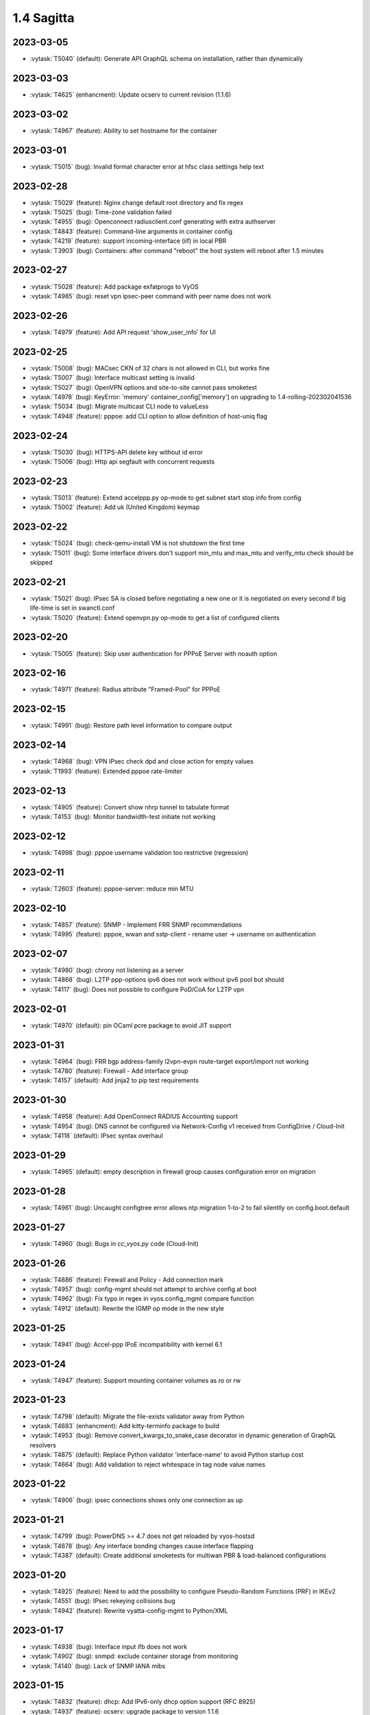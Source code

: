###########
1.4 Sagitta
###########

..
   Please don't add anything by hand.
   This file is managed by the script:
   _ext/releasenotes.py


2023-03-05
==========

* :vytask:`T5040` (default): Generate API GraphQL schema on installation, rather than dynamically


2023-03-03
==========

* :vytask:`T4625` (enhancment): Update ocserv to current revision (1.1.6)


2023-03-02
==========

* :vytask:`T4967` (feature): Ability to set hostname for the container


2023-03-01
==========

* :vytask:`T5015` (bug): Invalid format character error at hfsc class settings help text


2023-02-28
==========

* :vytask:`T5029` (feature): Nginx change default root directory and fix regex
* :vytask:`T5025` (bug): Time-zone validation failed
* :vytask:`T4955` (bug): Openconnect radiusclient.conf generating with extra authserver
* :vytask:`T4843` (feature): Command-line arguments in container config
* :vytask:`T4219` (feature): support incoming-interface (iif) in local PBR 
* :vytask:`T3903` (bug): Containers: after command "reboot" the host system will reboot after 1.5 minutes


2023-02-27
==========

* :vytask:`T5028` (feature): Add package exfatprogs to VyOS
* :vytask:`T4985` (bug):  reset vpn ipsec-peer command with peer name does not work 


2023-02-26
==========

* :vytask:`T4979` (feature): Add API request 'show_user_info' for UI


2023-02-25
==========

* :vytask:`T5008` (bug): MACsec CKN of 32 chars is not allowed in CLI, but works fine
* :vytask:`T5007` (bug): Interface multicast setting is invalid
* :vytask:`T5027` (bug): OpenVPN options and site-to-site cannot pass smoketest
* :vytask:`T4978` (bug): KeyError: 'memory' container_config['memory'] on upgrading to 1.4-rolling-202302041536
* :vytask:`T5034` (bug): Migrate multicast CLI node to valueLess
* :vytask:`T4948` (feature): pppoe: add CLI option to allow definition of host-uniq flag


2023-02-24
==========

* :vytask:`T5030` (bug): HTTPS-API delete key without id error
* :vytask:`T5006` (bug):  Http api segfault with concurrent requests


2023-02-23
==========

* :vytask:`T5013` (feature): Extend accelppp.py op-mode to get subnet start stop info from config
* :vytask:`T5002` (feature): Add uk (United Kingdom) keymap


2023-02-22
==========

* :vytask:`T5024` (bug): check-qemu-install VM is not shutdown the first time
* :vytask:`T5011` (bug): Some interface drivers don't support min_mtu and max_mtu and verify_mtu check should be skipped


2023-02-21
==========

* :vytask:`T5021` (bug): IPsec SA is closed before negotiating a new one or it is negotiated on every second if big life-time is set in swanctl.conf
* :vytask:`T5020` (feature): Extend openvpn.py op-mode to get a list of configured clients


2023-02-20
==========

* :vytask:`T5005` (feature): Skip user authentication for PPPoE Server with noauth option


2023-02-16
==========

* :vytask:`T4971` (feature): Radius attribute "Framed-Pool" for PPPoE


2023-02-15
==========

* :vytask:`T4991` (bug): Restore path level information to compare output


2023-02-14
==========

* :vytask:`T4968` (bug): VPN IPsec check dpd and close action for empty values
* :vytask:`T1993` (feature): Extended pppoe rate-limiter 


2023-02-13
==========

* :vytask:`T4905` (feature): Convert show nhrp tunnel to tabulate format
* :vytask:`T4153` (bug): Monitor bandwidth-test initiate not working


2023-02-12
==========

* :vytask:`T4998` (bug): pppoe username validation too restrictive (regression)


2023-02-11
==========

* :vytask:`T2603` (feature): pppoe-server: reduce min MTU


2023-02-10
==========

* :vytask:`T4857` (feature): SNMP - Implement FRR SNMP recommendations
* :vytask:`T4995` (feature): pppoe, wwan and sstp-client - rename user -> username on authentication


2023-02-07
==========

* :vytask:`T4980` (bug): chrony not listening as a server
* :vytask:`T4868` (bug): L2TP  ppp-options ipv6 does not work without ipv6 pool but should
* :vytask:`T4117` (bug): Does not possible to configure PoD/CoA for L2TP vpn


2023-02-01
==========

* :vytask:`T4970` (default): pin OCaml pcre package to avoid JIT support


2023-01-31
==========

* :vytask:`T4964` (bug): FRR bgp address-family l2vpn-evpn route-target export/import not working
* :vytask:`T4780` (feature): Firewall - Add interface group
* :vytask:`T4157` (default): Add jinja2 to pip test requirements


2023-01-30
==========

* :vytask:`T4958` (feature): Add OpenConnect RADIUS Accounting support
* :vytask:`T4954` (bug): DNS cannot be configured via Network-Config v1 received from ConfigDrive / Cloud-Init
* :vytask:`T4118` (default): IPsec syntax overhaul


2023-01-29
==========

* :vytask:`T4965` (default): empty description in firewall group causes configuration error on migration


2023-01-28
==========

* :vytask:`T4961` (bug): Uncaught configtree error allows ntp migration 1-to-2 to fail silentlly on config.boot.default


2023-01-27
==========

* :vytask:`T4960` (bug): Bugs in `cc_vyos.py` code (Cloud-Init)


2023-01-26
==========

* :vytask:`T4886` (feature): Firewall and Policy - Add connection mark
* :vytask:`T4957` (bug): config-mgmt should not attempt to archive config at boot
* :vytask:`T4962` (bug): Fix typo in regex in vyos.config_mgmt compare function
* :vytask:`T4912` (default): Rewrite the IGMP op mode in the new style


2023-01-25
==========

* :vytask:`T4941` (bug): Accel-ppp IPoE incompatibility with kernel 6.1


2023-01-24
==========

* :vytask:`T4947` (feature): Support mounting container volumes as ro or rw


2023-01-23
==========

* :vytask:`T4798` (default): Migrate the file-exists validator away from Python
* :vytask:`T4683` (enhancment): Add kitty-terminfo package to build
* :vytask:`T4953` (bug): Remove convert_kwargs_to_snake_case decorator in dynamic generation of GraphQL resolvers
* :vytask:`T4875` (default): Replace Python validator 'interface-name' to avoid Python startup cost
* :vytask:`T4664` (bug): Add validation to reject whitespace in tag node value names


2023-01-22
==========

* :vytask:`T4906` (bug): ipsec connections shows only one connection as up


2023-01-21
==========

* :vytask:`T4799` (bug): PowerDNS >= 4.7 does not get reloaded by vyos-hostsd
* :vytask:`T4878` (bug): Any interface bonding changes cause interface flapping
* :vytask:`T4387` (default): Create additional smoketests for multiwan PBR & load-balanced configurations 


2023-01-20
==========

* :vytask:`T4925` (feature): Need to add the possibility to configure Pseudo-Random Functions (PRF) in IKEv2
* :vytask:`T4551` (bug): IPsec rekeying collisions bug
* :vytask:`T4942` (feature): Rewrite vyatta-config-mgmt to Python/XML


2023-01-17
==========

* :vytask:`T4938` (bug): Interface input ifb does not work
* :vytask:`T4902` (bug): snmpd: exclude container storage from monitoring
* :vytask:`T4140` (bug): Lack of SNMP IANA mibs


2023-01-15
==========

* :vytask:`T4832` (feature): dhcp: Add IPv6-only dhcp option support (RFC 8925)
* :vytask:`T4937` (feature): ocserv: upgrade package to version 1.1.6
* :vytask:`T4918` (bug): Odd show interface behavior
* :vytask:`T3008` (feature): Migrate from ntpd to chronyd


2023-01-13
==========

* :vytask:`T4911` (default): Rewrite the LLDP op mode in the new format
* :vytask:`T4928` (feature): Upgrade Linux Kernel to 6.1.y (2022 LTS edition)


2023-01-12
==========

* :vytask:`T4934` (bug): ospf: Fix inter-area route summarization
* :vytask:`T4929` (feature): Update Intel QAT drivers to 4.20.0-00001


2023-01-10
==========

* :vytask:`T4880` (feature): Expose 'add/delete container image' in HTTP-API


2023-01-09
==========

* :vytask:`T4922` (feature): Add ssh-client source-interface CLI option
* :vytask:`T4524` (bug): Squid webproxy not working properly


2023-01-08
==========

* :vytask:`T4920` (bug): ospf: Fix `passive-interface default` option


2023-01-07
==========

* :vytask:`T4884` (bug): Missing a community6 in snmpd config


2023-01-05
==========

* :vytask:`T4904` (feature): Allow multiple ports for high-availability virtual-server
* :vytask:`T4789` (feature): Ability to get L2TP/PPTP/SSTP sessions info in a machine readable format
* :vytask:`T3937` (default): Rewrite "show system memory" in Python to make it usable as a library function


2023-01-04
==========

* :vytask:`T4848` (bug): Minor bug in OpenConnect server with default route
* :vytask:`T4656` (feature): Support the listen-host config field of openconnect server


2023-01-03
==========

* :vytask:`T4907` (bug):  nat source translations couldn't show metrics


2023-01-02
==========

* :vytask:`T4893` (feature): l2tp add ppp-options IPv6 interface identifier
* :vytask:`T4717` (feature): Connect to console server by name
* :vytask:`T725` (feature): Cake and FQ-PIE


2022-12-31
==========

* :vytask:`T4898` (feature): Add mtu config option for dummy interfaces


2022-12-30
==========

* :vytask:`T4834` (bug): Limit container network name to 15 characters
* :vytask:`T4901` (bug): Update Podman to v4.3.1
* :vytask:`T4899` (bug): Podman systemd services not being installed correctly


2022-12-28
==========

* :vytask:`T4593` (feature): Upgrade strongswan to 5.9.8


2022-12-26
==========

* :vytask:`T4511` (bug): IPv6 DNS lookup
* :vytask:`T4809` (feature): radvd: Allow use of AdvRASrcAddress


2022-12-25
==========

* :vytask:`T3579` (feature): Rewrite vyatta-conntrack in new XML and Python flavour


2022-12-24
==========

* :vytask:`T4890` (bug): show conntrack table ipv4 fail
* :vytask:`T4879` (bug): IPSec migration failed with missing remote-id
* :vytask:`T4870` (feature): Containers switch to using overlay driver for podman storage


2022-12-23
==========

* :vytask:`T4792` (feature): Add SSTP VPN client


2022-12-21
==========

* :vytask:`T4887` (bug): Schema generation from op-mode functions should set default 'false' on boolean arguments


2022-12-18
==========

* :vytask:`T4882` (bug): Missing ICMPv6 type names in firewall configuration


2022-12-15
==========

* :vytask:`T4671` (bug): linux-firmware package is missing symlinks defined in WHENCE file


2022-12-14
==========

* :vytask:`T4881` (bug): Return opmode.Error on openconnect.py show_sessions


2022-12-12
==========

* :vytask:`T4861` (feature): Openconnect restart on adding users - Aborts all active connections


2022-12-09
==========

* :vytask:`T4865` (bug): container impossible to generate local image from a file if it requires install some pkgs


2022-12-05
==========

* :vytask:`T4860` (bug): Openconnect server incorrect unconfigured check
* :vytask:`T4804` (bug): PPPoE server incorrect unconfigured check
* :vytask:`T4854` (feature): BGP-route reflector allows to apply route-maps


2022-12-04
==========

* :vytask:`T4825` (feature): interfaces veth/veth-pairs -standalone used
* :vytask:`T4805` (bug): PPPoE server does not restart service if pool was changed


2022-12-02
==========

* :vytask:`T4830` (bug): nat66 - Error in port translation rules
* :vytask:`T4859` (bug): Correct calling of config mode script dependencies from http-api.py
* :vytask:`T4820` (enhancment): Support for inter-config-mode script dependencies
* :vytask:`T4858` (bug): L3VPN- Route Distinguisher notations 
* :vytask:`T1024` (feature): Policy Based Routing by DSCP


2022-12-01
==========

* :vytask:`T4841` (feature): add fan control
* :vytask:`T4847` (bug): Correct calling of config mode script dependencies from pki.py


2022-11-29
==========

* :vytask:`T4842` (bug): Routing config broken if mpls config exists
* :vytask:`T4845` (default): Add smoketest to detect cycles in config-mode script dependency calls


2022-11-27
==========

* :vytask:`T4739` (feature): ISIS and OSPF segment routing being refactored


2022-11-24
==========

* :vytask:`T4794` (bug): show firewall name <name> - Can't use .items() on a list
* :vytask:`T4714` (feature): Delete unused ipset from the filecaps
* :vytask:`T3541` (bug): Route Map large community set additive is missing


2022-11-23
==========

* :vytask:`T4836` (feature): Kernel: enable new features like switchdev, ESP in TCP and HSR
* :vytask:`T4835` (bug): SNMPD configuration incorrect for IPv6
* :vytask:`T4819` (feature): Allow printing Warning messages in multiple lines with \n
* :vytask:`T4807` (feature): Need to fix traceroute help completion
* :vytask:`T4660` (feature): Reorganize route map set community CLI 
* :vytask:`T4526` (bug): keepalived-fifo.py unable to load config
* :vytask:`T4793` (feature): Create warning message about disable-route-autoinstall when ipsec vti is used
* :vytask:`T4492` (bug): Incorrect list of neighbors in help for "show bgp vrf VRF neighbors"
* :vytask:`T4496` (feature): ping vrf help does not list VRFs


2022-11-22
==========

* :vytask:`T4823` (bug): swanctl.conf is broken when ipsec site-to-site peer set.
* :vytask:`T4706` (bug): NAT and NAT66 issues
* :vytask:`T4670` (feature): policy route - Update matching criteria


2022-11-21
==========

* :vytask:`T4812` (feature): IPsec ability to show all configured connections
* :vytask:`T4829` (default): Tunnel argument to 'reset_peer' in ipsec.py should have type hint Optional


2022-11-20
==========

* :vytask:`T4827` (bug): route-map issues , not load configuration FRR


2022-11-19
==========

* :vytask:`T4826` (bug): Wrong key type is used for SSH SK public keys
* :vytask:`T4720` (feature): Ability to configure SSH HostKeyAlgorithms
* :vytask:`T4828` (default): Raise appropriate op-mode errors in ipsec.py 'reset_peer'


2022-11-18
==========

* :vytask:`T4821` (bug): Correct calling of config mode script dependencies from firewall.py


2022-11-17
==========

* :vytask:`T4750` (feature): Support of higher level SSH keys (sk-ssh-ed25519)


2022-11-15
==========

* :vytask:`T4808` (feature): Add details of configtree operations to migration log


2022-11-12
==========

* :vytask:`T4814` (bug): Regression in bundled powerdns version


2022-11-09
==========

* :vytask:`T4800` (bug): undefined var includes_chroot_dir in build-vyos-image 


2022-11-08
==========

* :vytask:`T4771` (feature): Rewrite protocol BGP op-mode to vyos.opmode format
* :vytask:`T4806` (default): Update FRR to 8.4 in 1.4 version


2022-11-06
==========

* :vytask:`T4803` (bug): The header 'Authorization' needs to be explictly allowed in http-api CORS middleware


2022-11-05
==========

* :vytask:`T4802` (feature): Ability to define per container shared-memory size


2022-11-01
==========

* :vytask:`T4764` (bug): NAT tables vyos_nat  and vyos_static_nat not deleting after deleting nat
* :vytask:`T4177` (bug): Strip-private doesn't work for service monitoring


2022-10-31
==========

* :vytask:`T4786` (feature): Add package python3-pyhumps
* :vytask:`T1875` (feature): Add the ability to use network address as BGP neighbor (bgp listen range)
* :vytask:`T4785` (feature): snmp: Allow !, @, * and # in community name
* :vytask:`T4787` (feature): ipsec: add support for road-warrior/remote-access RADIUS timeout


2022-10-29
==========

* :vytask:`T4783` (default): Add support for stunnel
* :vytask:`T4784` (feature): Add description node for static route/route6 tagNodes


2022-10-28
==========

* :vytask:`T4291` (default): Consolidate component version read/write functions


2022-10-27
==========

* :vytask:`T4763` (feature): Change XML for Show nat destination statistics
* :vytask:`T4762` (bug): Show nat rules with empty rules incorrect error
* :vytask:`T4778` (bug): Raise error UnconfiguredSubsystem if op-mode ipsec.py fails initialization


2022-10-26
==========

* :vytask:`T4773` (default): Add camel_case to snake_case conversion utility


2022-10-25
==========

* :vytask:`T4574` (default): Add token based authentication to GraphQL API


2022-10-24
==========

* :vytask:`T4772` (default): Return list of dicts in 'raw' output of route.py instead of dict with redundant information


2022-10-23
==========

* :vytask:`T3723` (bug): op-mode IPSec show vpn ipsec sa output with underscores


2022-10-21
==========

* :vytask:`T4768` (default): Change name of api child node from 'gql' to 'graphql'


2022-10-18
==========

* :vytask:`T4684` (feature): Rewrite show ip route by protocol to vyos.opmode format
* :vytask:`T4533` (bug): Radius clients don’t  have simple permissions
* :vytask:`T4753` (enhancment): Extend automatic generation of schema to query SystemStatus


2022-10-17
==========

* :vytask:`T4725` (bug): Unable to reset vpn IPsec peer


2022-10-14
==========

* :vytask:`T4672` (bug): RADIUS server disable does not work
* :vytask:`T4749` (enhancment): Use config_dict for conf_mode http-api.py


2022-10-13
==========

* :vytask:`T4746` (bug): Monitoring nft. table vyos_filter by default does not exist but telegraf checks this table
* :vytask:`T4744` (bug): BGP directly connected neighbors don't compatible with ebgp-multihop
* :vytask:`T4716` (feature): SSH ability to configure RekeyLimit
* :vytask:`T4343` (default): Expose powerdns network-timeout for service dns forwarding
* :vytask:`T4312` (bug): Telegraf configuration doesn't accept IPs for URL
* :vytask:`T4274` (default): Extend OpenConnect RADIUS Timeout to Permit 2FA Entry


2022-10-12
==========

* :vytask:`T4747` (bug): Monitoring influxdb template input exec plugin does not work
* :vytask:`T4740` (bug): Show conntrack table ipv6 fail
* :vytask:`T4730` (bug): Conntrack-sync error - listen-address is not the correct type in config as it should be


2022-10-11
==========

* :vytask:`T4742` (bug): Autocomplete in policy route rule x set table / does not show the tables created in the static protocols
* :vytask:`T4741` (bug): set firewall zone Local local-zone failed
* :vytask:`T4680` (bug): Telegraf prometheus-client listen-address invalid format


2022-10-10
==========

* :vytask:`T538` (feature): Support for network mapping in NAT


2022-10-09
==========

* :vytask:`T4738` (enhancment): Extend automatic generation of schema definition files to native configsession functions; use single resolver/directive


2022-10-08
==========

* :vytask:`T4707` (feature): Enable OSPF segment routing


2022-10-07
==========

* :vytask:`T4736` (bug): Error on JSON output of API query ShowConfig


2022-10-04
==========

* :vytask:`T4708` (bug): 'show nat destination rules' throwing an error
* :vytask:`T4700` (feature): Firewall - Add interface match criteria
* :vytask:`T4699` (feature): Firewall - Add jump action - Add return action
* :vytask:`T4651` (feature): Firewall - Add options to match packet size
* :vytask:`T4702` (bug): Wireguard peers configuration is not synchronized with CLI
* :vytask:`T4685` (bug): Interface does not exist on boot when used as inbound-interface for local policy route
* :vytask:`T4652` (feature): Upgrade PowerDNS recursor to 4.7 series
* :vytask:`T4582` (default): Router-advert: Preferred lifetime cannot equal valid lifetime in PIOs


2022-09-29
==========

* :vytask:`T4715` (feature): Auto logout user after a period of inactivity
* :vytask:`T4697` (bug): policy route: Generating ConfigError failes when tcp flag is missing on set tcp-mss rule commit


2022-09-27
==========

* :vytask:`T4711` (feature): Ability to terminate user TTY and PTS sessions
* :vytask:`T4557` (feature): fastnetmon: allow configure limits per protocol (tcp, udp, icmp)


2022-09-21
==========

* :vytask:`T4678` (feature): Rewrite service ipoe-server to get_config_dict
* :vytask:`T4703` (feature): accel-ppp: combine vlan-id and vlan-range into single CLI node


2022-09-20
==========

* :vytask:`T4693` (bug): ISIS segment routing was broken...


2022-09-17
==========

* :vytask:`T4666` (bug): EAP-TLS no longer allows TLSv1.0 after T4537, T4584
* :vytask:`T4665` (bug): Keepalived cannot use same VRID for VRRPv2 and VRRPv3


2022-09-16
==========

* :vytask:`T4698` (enhancment): Drop validator name="range" and replace it with numeric
* :vytask:`T4695` (feature): Add 'es' and 'jp106' keymap option keyboard-layout
* :vytask:`T4669` (enhancment): Extend numeric.ml for inversion of values and range values


2022-09-15
==========

* :vytask:`T4679` (bug): OpenVPN site-to-site incorrect check for IPv6 local and remote address
* :vytask:`T4691` (feature): Upgrade Linux Kernel to latest 5.15.y train
* :vytask:`T4630` (bug): Prevent attempts to use the same interface as a source interface for pseudo-ethernet and MACsec at the same time
* :vytask:`T4696` (default): Extend bgp parameters for bgp bestpath peer-type multipath-relax


2022-09-12
==========

* :vytask:`T4617` (feature): VRF specification is needed for telegraf prometheus-client listen-address <address> 
* :vytask:`T4690` (bug): Update GraphQL resolver for 'SystemStatus' following changes to 'show_uptime' op-mode script
* :vytask:`T4647` (feature): Add Google Virtual NIC (gVNIC) support
* :vytask:`T4170` (feature): Rename "policy ipv6-route" -> "policy route6"


2022-09-09
==========

* :vytask:`T4682` (feature): Rewrite 'show system storage' in standardized format
* :vytask:`T4681` (feature): Complete standardization of show_uptime.py


2022-09-06
==========

* :vytask:`T4640` (enhancment): Integrate op-mode exception hierarchy into API
* :vytask:`T4597` (bug): Check bind port before assign service HTTPS API and openconnect
* :vytask:`T4674` (bug): API should show op-mode error message, if present
* :vytask:`T4673` (bug): op-mode bridge.py should raise error on show_fdb for nonexistent bridge interface


2022-09-05
==========

* :vytask:`T4668` (bug): Adding/removing members from bond doesn't work/results in incorrect interface state
* :vytask:`T4663` (bug): Interface pseudo-ethernet does not change mode
* :vytask:`T4655` (bug): Firewall in 1.4 sets the default action 'accept' instead of 'drop'
* :vytask:`T4628` (bug): ConfigTree() throws ValueError() if tagNode contains whitespaces


2022-09-01
==========

* :vytask:`T4606` (bug): monitor nat destination translation shows missing script
* :vytask:`T4435` (bug): Policy route and firewall - error when using undefined group
* :vytask:`T4147` (bug): New Firewall Implementation - proposed changes on group implementation


2022-08-31
==========

* :vytask:`T4650` (feature): Rewire show nat translation to vyos.opmode format
* :vytask:`T4644` (bug): Check bind port before assign vpn sstp
* :vytask:`T4643` (bug): Smoketest exclude either sstp or openconnect from pki-misc default listen port
* :vytask:`T4569` (feature): Rewrite show bridge to new format
* :vytask:`T4547` (bug): Show vpn ipsec sa show unexpected prefix 'B' in packets
* :vytask:`T4367` (bug): NAT - Config tmp file not available


2022-08-29
==========

* :vytask:`T4645` (bug): show nat source statistics lack argument --family
* :vytask:`T4634` (bug): Bgp neighbor disable-connected-check does not work
* :vytask:`T4631` (feature): Add port and protocol to nat66
* :vytask:`T4623` (feature): Add show conntrack statistics
* :vytask:`T4595` (bug): DPD interval and timeout do not work in DMVPN
* :vytask:`T4594` (feature): Rewrite op-mode IPsec to vyos.opmode format
* :vytask:`T4508` (bug): Problem with values of the same environment in different event handlers
* :vytask:`T4653` (bug): Interface offload options are not applied correctly
* :vytask:`T4546` (bug): Does not connect Cisco spoke to VyOS hub.
* :vytask:`T4061` (default): Add util function to check for completion of boot config
* :vytask:`T4654` (bug): RPKI cache incorrect description
* :vytask:`T4572` (bug): Add an option to force interface MTU to the value received from DHCP


2022-08-26
==========

* :vytask:`T4642` (bug): proxy: hyphen not allowed in proxy URL


2022-08-25
==========

* :vytask:`T4626` (bug): Error showing nat66 source and destination
* :vytask:`T4622` (feature): Firewall allow drop packets by TCP MSS size


2022-08-24
==========

* :vytask:`T4641` (bug): prefix-list allows ipv6 prefix as input
* :vytask:`T4633` (feature): Change keepalived to v2.2.7


2022-08-23
==========

* :vytask:`T4618` (bug): Traffic policy not set on virtual interfaces
* :vytask:`T4538` (bug): Macsec does not work correctly when the interface status changes.


2022-08-22
==========

* :vytask:`T4089` (bug): Show nat destination rules shows ip address instead of interface 'any'
* :vytask:`T4632` (bug): VLAN-aware bridge not working
* :vytask:`T4637` (feature): Upgrade to podman 4.2.0


2022-08-20
==========

* :vytask:`T4596` (bug): "show openconnect-server sessions" command does not work in the openconnect module


2022-08-19
==========

* :vytask:`T4620` (bug): UPnP does not work due to  incorrect template
* :vytask:`T4619` (bug): Static arp is not set if another entry is present
* :vytask:`T4611` (bug): UPnP rule IP should be a prefix instead of an address
* :vytask:`T4614` (feature): OpenConnect split-dns directive


2022-08-18
==========

* :vytask:`T4613` (bug): UPnP configuration without listen option fail
* :vytask:`T4570` (bug): Exception when trying to set up VXLAN over Wireguard


2022-08-17
==========

* :vytask:`T4598` (feature): nat66  - Add exclude options
* :vytask:`T4480` (default): add an ability to configure squid acl safe ports and acl ssl safe ports


2022-08-16
==========

* :vytask:`T4592` (bug): macsec: can not create two interfaces using the same source-interface
* :vytask:`T4584` (bug): hostap: create custom package build
* :vytask:`T4413` (default): Add an API endpoint with basic system stats
* :vytask:`T4537` (bug): MACsec not working with cipher gcm-aes-256


2022-08-15
==========

* :vytask:`T4609` (bug): Unable to Restart Container VyOS 1.4
* :vytask:`T4565` (bug): vlan aware bridge not working with - Kernel: T3318: update Linux Kernel to v5.4.205 #249 
* :vytask:`T3988` (default): Feature Request: IPsec Multiple local/remote prefix for the tunnel
* :vytask:`T2763` (feature): New SNMP resource request - SNMP over TCP


2022-08-14
==========

* :vytask:`T4579` (bug): bridge: can not delete member interface CLI option when VLAN is enabled
* :vytask:`T4421` (default): Add support for floating point numbers in the numeric validator
* :vytask:`T3507` (bug): Bond with mode LACP show u/u in show interfaces even if peer is not configured


2022-08-12
==========

* :vytask:`T4603` (feature): Need a config option to specify NAS-IP-Address for vpn l2tp


2022-08-10
==========

* :vytask:`T4408` (feature): Add sshguard to protect against brut-forces


2022-08-08
==========

* :vytask:`T4586` (feature): Add to NAT66: SNAT destination address and DNAT source address.


2022-08-04
==========

* :vytask:`T4257` (feature): Discussion on changing BGP autonomous system number syntax


2022-08-02
==========

* :vytask:`T4585` (feature): Rewrite op-mode containers to vyos.opmode 
* :vytask:`T4515` (default): Reduce telegraf binary size


2022-08-01
==========

* :vytask:`T4581` (bug): 'show system cpu' not working
* :vytask:`T4578` (feature): Rewrite show dns forwarding statistics to new format


2022-07-31
==========

* :vytask:`T4580` (bug): Handle the case of op-mode file names with hyphens in GraphQL schema/resolver generation


2022-07-30
==========

* :vytask:`T4575` (feature): vyos.utill add new wrapper "rc_cmd" to get the return code and output
* :vytask:`T4562` (feature): Rewrite show vrf to new format
* :vytask:`T4545` (feature): Rewrite show nat source rules
* :vytask:`T4543` (bug): Show source nat statistics shows incorrect interface
* :vytask:`T4503` (default): Prevent op mode scripts from restarting services if there's a commit in progress
* :vytask:`T4411` (feature): Add migration for service monitoring telegraf influxdb


2022-07-29
==========

* :vytask:`T4554` (enhancment): Implement GraphQL resolvers for standardized op-mode scripts
* :vytask:`T4518` (feature): Add XML for CLI conf mode load-balancing wan 
* :vytask:`T4544` (enhancment): Generate schema definitions from standardized op-mode scripts


2022-07-28
==========

* :vytask:`T4531` (bug): NAT op-mode errors with exclude rules
* :vytask:`T3435` (bug): NAT rules show corruption


2022-07-27
==========

* :vytask:`T4571` (bug): Sflow with vrf configured does not use vrf to validate agent-address IP from vrf-configured interfaces
* :vytask:`T4552` (bug): Unable to reset IPsec IPv6 peer


2022-07-26
==========

* :vytask:`T4568` (bug): show vpn debug peer doesn't work
* :vytask:`T4556` (feature): fastnetmon: Allow configure white_list_path and populate with hosts/networks that should be ignored.
* :vytask:`T4495` (feature): Combine BGP reset op commands


2022-07-25
==========

* :vytask:`T4567` (default): Merge experimental branch of GraphQL development
* :vytask:`T4560` (bug): VRF and BGP neighbor local-as error
* :vytask:`T4493` (bug): Incorrect help for "show bgp neighbors"
* :vytask:`T1233` (bug): ipsec vpn sa showing down


2022-07-22
==========

* :vytask:`T4145` (bug): Conntrack table not showing after firewall rewriting


2022-07-21
==========

* :vytask:`T4555` (feature): fastnetmon: add IPv6 support
* :vytask:`T4553` (default): Allow to set ban time on ddos-protection configuration


2022-07-20
==========

* :vytask:`T4056` (bug): Traffic policy not set in live configuration


2022-07-18
==========

* :vytask:`T4523` (feature): OP-mode Extend conntrack output to get marks, zones and directions
* :vytask:`T4228` (bug): bond: OS error thrown when two bonds use the same member
* :vytask:`T4539` (feature): qat: update Intel QuickAssist release version 1.7.L.4.16.0-00017
* :vytask:`T4534` (bug): bond: bridge: error out if member interface is assigned to a VRF instance
* :vytask:`T4525` (bug): Delete interface from VRF and add it to bonding error
* :vytask:`T4522` (feature): bond: add ability to specify mii monitor interval via CLI
* :vytask:`T4535` (feature): FRR: upgrade to stable/8.3 version
* :vytask:`T4521` (bug): bond: ARP monitor interval is not configured despite set via CLI
* :vytask:`T4540` (feature): firmware: update to Linux release 20220708


2022-07-17
==========

* :vytask:`T4028` (bug): FRR 8.1 routes not being applied to routing table after reboot if an interface has 2 ip addresses


2022-07-15
==========

* :vytask:`T4494` (bug): Cannot reset BGP peer within VRF
* :vytask:`T4536` (feature): FRR: move to systemd for daemon control


2022-07-14
==========

* :vytask:`T4491` (bug): Use empty string for internal name of root node of config_tree


2022-07-13
==========

* :vytask:`T1375` (feature): Add clear  dhcp server  lease function


2022-07-12
==========

* :vytask:`T4527` (bug): Prevent to create VRF name default
* :vytask:`T4084` (default): Dehardcode the default login banner
* :vytask:`T3948` (feature): IPSec VPN:  Add a new option "none" for the connection-type
* :vytask:`T235` (feature): Ability to configure manual IP Rules


2022-07-10
==========

* :vytask:`T3836` (bug): Setting a default IPv6 route while getting IPv4 gateway via DHCP removes the IPv4 gateway


2022-07-09
==========

* :vytask:`T4507` (feature): IPoE-server add multiplier option for shaper
* :vytask:`T4499` (bug): NAT source translation not showing a single output
* :vytask:`T4468` (bug): web-proxy source group cannot start with a number bug
* :vytask:`T4373` (feature): PPPoE-server add multiplier option for shaper
* :vytask:`T3353` (bug): PPPoE server wrong vlan-range generating config
* :vytask:`T3648` (bug): op-mode: nat rules broken
* :vytask:`T4517` (feature): ip: Add options to enable directed broadcast forwarding


2022-07-07
==========

* :vytask:`T4456` (bug): NTP client in VRF tries to bind to interfaces outside VRF, logs many messages
* :vytask:`T4509` (feature): Feature Request: DNS64


2022-07-06
==========

* :vytask:`T4513` (bug): Webproxy monitor commands do not work
* :vytask:`T4299` (feature): Firewall - GeoIP filtering


2022-07-05
==========

* :vytask:`T4378` (bug): Unable to submit wildcard ("*.example.com") A or AAAA records in dns forwarder
* :vytask:`T2683` (default): no dual stack in system static-host-mapping host-name 
* :vytask:`T478` (feature): Firewall address group (multi and nesting)


2022-07-04
==========

* :vytask:`T4501` (bug): Syslog-identifier does not work in event handler
* :vytask:`T3600` (bug): DHCP Interface static route breaks PBR
* :vytask:`T4498` (feature): bridge: Add option to enable/disable IGMP/MLD snooping


2022-07-01
==========

* :vytask:`T2455` (bug): No support for the IPv6 VTI
* :vytask:`T4490` (feature): BGP- warning message that AFI/SAFI is needed to establish the neighborship
* :vytask:`T4489` (bug): MPLS sysctl not persistent for tunnel interfaces


2022-06-29
==========

* :vytask:`T4477` (feature): router-advert: support RDNSS lifetime option


2022-06-28
==========

* :vytask:`T4486` (bug): Container can't be deleted
* :vytask:`T4473` (bug): Use container network without network declaration error
* :vytask:`T4458` (feature): Firewall - add support for matching ip ttl in firewall rules
* :vytask:`T3907` (feature): Firewall - Set log levels


2022-06-27
==========

* :vytask:`T4484` (default): Firewall op-mode summary doesn't correctly handle address group containing ranges


2022-06-25
==========

* :vytask:`T4482` (bug): dhcp: toggle of "dhcp-options no-default-route" has no effect
* :vytask:`T4483` (feature): Upgrade fastnetmon to v1.2.2 community edition


2022-06-22
==========

* :vytask:`T1748` (feature): vbash: beautify tab completion output/line breaks


2022-06-20
==========

* :vytask:`T1856` (feature): Support configuring IPSec SA bytes


2022-06-18
==========

* :vytask:`T4467` (bug): Validator Does Not Accept Signed Numbers


2022-06-17
==========

* :vytask:`T4209` (bug): Firewall incorrect handler for recent count and time


2022-06-16
==========

* :vytask:`T4352` (bug): wan-load balance - priority traffic rule doesn't work 


2022-06-15
==========

* :vytask:`T4450` (feature): Route-map - Extend options for ip|ipv6 address match
* :vytask:`T4449` (feature): Route-map - Extend options for ip next-hop match
* :vytask:`T990` (feature): Make DNAT/SNAT a valid state in firewall rules.  


2022-06-12
==========

* :vytask:`T4420` (feature): Feature Request: ocserv: show configured 2FA OTP key
* :vytask:`T4380` (default): Feature Request: ocserv: 2FA OTP key generator in VyOS CLI


2022-06-10
==========

* :vytask:`T4365` (bug): NAT - Error on setting up tables
* :vytask:`T4465` (feature): node.def generation misses whitespace on multiple use of <path>


2022-06-09
==========

* :vytask:`T4444` (default): sstp: Feature request. Port number changing support
* :vytask:`T2580` (feature): Support for ip pools for ippoe


2022-06-08
==========

* :vytask:`T4447` (bug): DHCPv6 prefix delegation `sla-id` limited to 128 


2022-05-31
==========

* :vytask:`T4212` (default): PermissionError when generating/installing server Certificate (generate pki certificate sign ...)
* :vytask:`T4199` (bug): Commit failed when setting icmpv6 type any
* :vytask:`T4148` (bug): Firewall - Error messages not that clear as it were in old firewall
* :vytask:`T3659` (bug): Configuration won't accept IPv6 addresses for site-to-site VPN tunnel prefixes/traffic selectors


2022-05-30
==========

* :vytask:`T4315` (feature): Telegraf - Output to prometheus


2022-05-29
==========

* :vytask:`T2473` (feature): Xml for EIGRP [conf_mode]


2022-05-28
==========

* :vytask:`T4448` (feature): rip: add support for explicit version selection


2022-05-26
==========

* :vytask:`T4442` (feature): HTTP API add action "reset"


2022-05-25
==========

* :vytask:`T4410` (feature): Telegraf - Output to Splunk
* :vytask:`T4382` (bug): Replacing legacy loadFile exposes missing steps in migration scripts and other errors


2022-05-21
==========

* :vytask:`T4437` (bug): flow-accounting: support IPv6 flow collectors


2022-05-20
==========

* :vytask:`T4418` (feature): Telegraf - output Plugin azure-data-explorer


2022-05-19
==========

* :vytask:`T4434` (bug): DMVPN: cisco-authentication password length is 8 characters
* :vytask:`T3938` (default): Rewrite the uptime script in Python to allow using it as a library
* :vytask:`T4334` (default): Make the config lexer reentrant


2022-05-17
==========

* :vytask:`T4424` (bug): policy local-route6 shows ipv4 format


2022-05-16
==========

* :vytask:`T4377` (default): generate tech-support archive includes previous archives


2022-05-12
==========

* :vytask:`T4417` (bug): VRRP doesn't start with conntrack-sync
* :vytask:`T4100` (feature): Firewall increase maximum number of rules


2022-05-11
==========

* :vytask:`T4405` (bug): DHCP client sometimes ignores `no-default-route` option of an interface


2022-05-10
==========

* :vytask:`T4156` (default): Adding DHCP Option 13 (bootfile-size)
* :vytask:`T1972` (feature): Allow setting interface name for virtual_ipaddress in VRRP VRID


2022-05-07
==========

* :vytask:`T4361` (bug): `vyos.config.exists()` does not work for nodes with multiple values
* :vytask:`T4354` (bug): Slave interfaces fall out from bonding during configuration change
* :vytask:`T4419` (feature): vrf: support to disable IP forwarding within a given VRF


2022-05-06
==========

* :vytask:`T4385` (bug): bgp: peer-group member cannot override remote-as of peer-group


2022-05-05
==========

* :vytask:`T4414` (feature): Add route-map "as-path prepend last-as x" option


2022-05-03
==========

* :vytask:`T4395` (feature): Extend show vpn debug 


2022-05-01
==========

* :vytask:`T4369` (bug): OpenVPN: daemon not restarted on changes to "openvpn-option" CLI node
* :vytask:`T4363` (bug): salt-minion: default mine_interval option is not set
* :vytask:`T4353` (feature): Add Jinja2 linter to vyos-1x build process


2022-04-29
==========

* :vytask:`T4388` (bug): dhcp-server: missing constraint on tftp-server-name option
* :vytask:`T4366` (bug): geneve: interface is removed on changes to e.g. description


2022-04-28
==========

* :vytask:`T4400` (bug): Container OP mode has delete where show and update should be


2022-04-27
==========

* :vytask:`T4398` (bug): IPSec site-to-site generates unexpected passthrough option
* :vytask:`T4397` (feature): arp: migrate static ARP entry configuration to get_config_dict() and make it VRF aware
* :vytask:`T4357` (feature): Allow free-form setting of DHCPv6 server options


2022-04-26
==========

* :vytask:`T4210` (bug): NAT source/destination negated ports throws an error
* :vytask:`T4235` (default): Add config tree diff algorithm


2022-04-25
==========

* :vytask:`T4390` (feature): op-mode: extend "show log" and "monitor log" with additional daemons/subsystems to read journalctl logs
* :vytask:`T4391` (bug): PPPoE: IPv6 not working after system boot


2022-04-24
==========

* :vytask:`T4342` (bug): "show ip ospf neighbor address x.x.x.x"  gives "unknown command" error


2022-04-23
==========

* :vytask:`T4386` (default): Applying limiter on traffic-policy "in" fails, incorrectly reports mirror or redirect policy in use


2022-04-22
==========

* :vytask:`T4389` (feature): dhcp: add vendor option support for Ubiquity Unifi controller


2022-04-21
==========

* :vytask:`T4384` (feature): pppoe: replace default-route CLI option with common CLI nodes already present for DHCP


2022-04-20
==========

* :vytask:`T4345` (bug): New firewall code does not accept "rate/time interval" syntax used in old config
* :vytask:`T4231` (feature): Feature Request: ocserv: 2FA (password+OTP) support in Openconnect


2022-04-19
==========

* :vytask:`T4379` (bug): PPPoE: default-route lost after applying additional static routes
* :vytask:`T4344` (bug): DHCP statistics not matching, conf-mode generates incorrect pool name with dash
* :vytask:`T4268` (bug): Elevated LA while using VyOS monitoring feature


2022-04-18
==========

* :vytask:`T4351` (bug): Openvpn conf-mode "openvpn-option" is not respected
* :vytask:`T4278` (default): vyos-vm-images: fix vagrant libvirt box
* :vytask:`T4368` (bug): bgp: AS specified for local as is the same as the remote as and this is not allowed.
* :vytask:`T4370` (feature): vxlan: geneve: support configuration of df bit option


2022-04-15
==========

* :vytask:`T4327` (default): Ethernet interface configuration fails on Hyper-V due to speed/duplex/autoneg ethtool command error
* :vytask:`T4364` (feature): salt-minion: Upgrade to 3004 and migrate to get_config_dict()


2022-04-13
==========

* :vytask:`T4333` (feature): Jinja2: add plugin to test if a variable is defined and not none to reduce template complexity


2022-04-08
==========

* :vytask:`T4331` (bug): IPv6 link local addresses are not configured when an interface is in a VRF
* :vytask:`T4347` (default): Return complete and consistent error codes from HTTP API
* :vytask:`T4339` (bug): wwan: tab-completion results in "No such file or directory" if there is no WWAN interface
* :vytask:`T4338` (bug): wwan: changing interface description should not trigger reconnect
* :vytask:`T4324` (bug): wwan: check alive script should only be run via cron if a wwan interface is configured at all


2022-04-07
==========

* :vytask:`T4330` (bug): MTU settings cannot be applied when IPv6 is disabled
* :vytask:`T4346` (feature): Deprecate "system ipv6 disable" option to disable address family within OS kernel
* :vytask:`T4319` (bug): The command "set system ipv6 disable" doesn't work as expected.
* :vytask:`T4341` (feature): login: disable user-account prior to deletion and wait until deletion is complete
* :vytask:`T4336` (feature): isis: add support for MD5 authentication password on a circuit


2022-04-06
==========

* :vytask:`T4308` (feature): Op-comm "Show log frr"  to view specific protocol logs


2022-04-04
==========

* :vytask:`T4329` (bug): Bgp policy route-map bug with set several extcommunity rt


2022-04-02
==========

* :vytask:`T4335` (bug): open-vmdk fails to build under gcc-10.+


2022-04-01
==========

* :vytask:`T4332` (bug): bgp: deterministic-med cannot be disabled while addpath-tx-bestpath-per-AS is in use


2022-03-31
==========

* :vytask:`T4326` (feature): Add bgp option no-suppress-duplicates
* :vytask:`T4323` (default): ospf6d crashes on latest vyos nightly


2022-03-29
==========

* :vytask:`T3686` (bug): Bridging OpenVPN tap with no local-address breaks
* :vytask:`T3635` (default): Add ability to use mDNS repeater with VRRP


2022-03-26
==========

* :vytask:`T4321` (default): Allow BGP neighbors between different VIFs on the same VyOS


2022-03-24
==========

* :vytask:`T4301` (bug): The "arp-monitor" option in bonding interface settings does not work
* :vytask:`T4294` (bug): Adding a new openvpn-option does not restart the OpenVPN process
* :vytask:`T4290` (bug): BGP source-interface fails to commit
* :vytask:`T4230` (bug): OpenVPN server configuration deleted after reboot when using a VRRP virtual-address


2022-03-23
==========

* :vytask:`T4314` (bug): Latest 1.4 Rolling release config migration error


2022-03-21
==========

* :vytask:`T4304` (feature): [OSPF]import/export filter inter-area prefix


2022-03-20
==========

* :vytask:`T4298` (default): vyos-vm-images: fix ansible group name and remove obsolete empty command


2022-03-18
==========

* :vytask:`T4286` (bug): Fix for firewall ipv6 name address validator


2022-03-15
==========

* :vytask:`T4302` (feature): FRRouting upgrade to release 8.2.2
* :vytask:`T4293` (default): Add "set ip-next-hop unchanged" in route-map


2022-03-14
==========

* :vytask:`T4275` (default): Incorrect val_help for local/remote prefix in ipsec vpn


2022-03-12
==========

* :vytask:`T4296` (bug): Interface config injected by Cloud-Init may interfere with VyOS native
* :vytask:`T4265` (feature): Add op-mode for bgp flowspec state and routes


2022-03-11
==========

* :vytask:`T4297` (bug): Interface configuration saving fails for ice/iavf based interfaces because they can't change speed/duplex settings


2022-03-09
==========

* :vytask:`T3981` (feature): VRF support for flow-accounting


2022-03-05
==========

* :vytask:`T4259` (bug): The conntrackd daemon can be started wrongly


2022-03-03
==========

* :vytask:`T4283` (feature): Add support to "reject" routes - emit an ICMP unreachable when matched


2022-03-01
==========

* :vytask:`T4277` (feature): flow-accounting: support sending flow-data via VRF interface


2022-02-28
==========

* :vytask:`T4273` (bug): ssh: Upgrade from 1.2.X to 1.3.0 breaks config
* :vytask:`T4115` (bug): reboot in <x> not working as expected
* :vytask:`T3656` (bug): IPSec 1.4 : "show vpn ike sa" does not show the correct default ike version


2022-02-26
==========

* :vytask:`T4272` (feature): lldp: migrate Python script to use get_config_dict()


2022-02-25
==========

* :vytask:`T4269` (feature): node.def generator should automatically add default values


2022-02-24
==========

* :vytask:`T4267` (bug): Error - Missing required "ip key" parameter


2022-02-23
==========

* :vytask:`T4194` (bug): prefix-list no check for duplicate entries
* :vytask:`T4264` (bug): vxlan: interface is destroyed and rebuild on description change
* :vytask:`T4263` (bug): vyos.util.leaf_node_changed() dos not honor valueLess nodes


2022-02-21
==========

* :vytask:`T4120` (feature): [VXLAN] add ability to set multiple unicast-remotes


2022-02-20
==========

* :vytask:`T4254` (feature): VPN IPSec charon add options cisco_flexvpn and install_virtual_ip_on
* :vytask:`T4249` (feature): Add support for device mapping in containers
* :vytask:`T3617` (bug): IPSec 1.4 generate invalid configuration
* :vytask:`T4261` (feature): MACsec: add DHCP client support
* :vytask:`T4203` (bug): Reconfigure DHCP client interface causes brief outages


2022-02-19
==========

* :vytask:`T4258` (bug): [DHCP-SERVER]  error parameter on Failover


2022-02-17
==========

* :vytask:`T4255` (bug): Unexpected print of dict bridge on delete
* :vytask:`T4240` (bug): Cannot add wlan0 to bridge via configure
* :vytask:`T4154` (bug): Error add second gre tunnel with the same source interface


2022-02-16
==========

* :vytask:`T4237` (bug): Conntrack-sync error - error adding listen-address command


2022-02-15
==========

* :vytask:`T4160` (bug): Firewall - Error in rules that matches everything except something
* :vytask:`T3006` (bug): Accel-PPP & vlan-mon config get invalid VLAN
* :vytask:`T3494` (bug): DHCPv6 leases traceback when PD using
* :vytask:`T1292` (bug): Issues while deleting all rules from a firewall


2022-02-13
==========

* :vytask:`T4242` (bug): ethernet speed/duplex can never be switched back to auto/auto
* :vytask:`T4191` (bug): Lost access to host after VRF re-creating


2022-02-11
==========

* :vytask:`T3872` (feature): Add configurable telegraf monitoring service


2022-02-08
==========

* :vytask:`T4227` (bug): Typo in help completion of hello-time option of bridge interface


2022-02-07
==========

* :vytask:`T4233` (bug): ssh: sync regex for allow/deny usernames to "system login"


2022-02-06
==========

* :vytask:`T4223` (bug): policy route cannot have several entries with the same table
* :vytask:`T4216` (bug): Firewall: can't use negated groups in firewall rules
* :vytask:`T4178` (bug): policy based routing tcp flags issue
* :vytask:`T4164` (bug): PBR: network groups (as well as address and port groups) don't resolve in `nftables_policy.conf`
* :vytask:`T3970` (feature): Add support for op-mode PKI direct install into an active config session
* :vytask:`T3828` (bug): ipsec: Subtle change in "pfs enable" behavior from equuleus -> sagitta


2022-02-05
==========

* :vytask:`T4226` (bug): VRRP transition-script does not work for groups name which contains -(minus) sign


2022-02-04
==========

* :vytask:`T4196` (bug): DHCP server client-prefix-length parameter results in non-functional leases


2022-02-03
==========

* :vytask:`T4218` (bug): firewall: rule name is not allowed to start with a number
* :vytask:`T3643` (bug): show vpn ipsec sa doesn't show tunnels in "down" state


2022-02-01
==========

* :vytask:`T4224` (bug): Ethernet interfaces configured for DHCP not working on latest rolling snapshot (vyos-1.4-rolling-202201291849-amd64.iso)
* :vytask:`T4225` (bug): Performance degration with latest rolling release
* :vytask:`T4220` (bug): Commit broke dhclient 78b247b724f74bdabab0706aaa7f5b00e5809bc1
* :vytask:`T4138` (bug): NAT configuration allows to set incorrect port range and invalid port


2022-01-28
==========

* :vytask:`T4184` (bug): NTP allow-clients address doesn't work it allows to use ntp server for all addresses
* :vytask:`T4217` (bug): firewall: port-group requires protocol to be set - but not in VyOS 1.3


2022-01-27
==========

* :vytask:`T4213` (default): ipv6 policy routing not working anymore
* :vytask:`T4188` (bug): Firewall does not correctly handle conntracking
* :vytask:`T3762` (feature): Support network and address groups for policy ipv6-route
* :vytask:`T3560` (feature): Ability to create groups of MAC addresses
* :vytask:`T3495` (feature): Modernising port/protocol definitions


2022-01-25
==========

* :vytask:`T4205` (feature): Disable Debian Version in SSH (DebianBanner->no)
* :vytask:`T4131` (bug): Show firewall group incorrect format members


2022-01-24
==========

* :vytask:`T4204` (feature): Update Accel-PPP to a newer revision
* :vytask:`T1795` (default): Commit rollback by timeout


2022-01-23
==========

* :vytask:`T4186` (bug): Firewall icmp type - Offered options not supported
* :vytask:`T4181` (bug): Firewall ipv6-network-group - incorrect description on helper 


2022-01-22
==========

* :vytask:`T4173` (bug): Wan Load Balancing - Error on firewall NAT rules


2022-01-21
==========

* :vytask:`T4200` (bug): Assigning ipv6-name to interface is not generating nftables rules
* :vytask:`T4144` (bug): Firewall address-group - Improve error messages
* :vytask:`T4137` (bug): Firewall group configuration allows to set incorrect port range and invalid port
* :vytask:`T4133` (bug): Firewall network group error with zone-based firewall rules


2022-01-20
==========

* :vytask:`T4171` (bug): Interface config migration error on 1.2.8 -> 1.4 upgrade


2022-01-19
==========

* :vytask:`T4195` (feature): [OSPF-ECMP]enable set maximun-path


2022-01-18
==========

* :vytask:`T4159` (bug): Empty firewall group (address, network & port) generates invalid nftables config, commit fails
* :vytask:`T4155` (bug): PBR: `set table main` fails in `firewall.py` with newer rolling releases 
* :vytask:`T3873` (feature): Zone based Firewall - Filter traffic in same zone
* :vytask:`T3286` (feature): Switch the firewall from iptables to nftables
* :vytask:`T292` (feature): [ZBF] Allow filtering intra zone traffic


2022-01-17
==========

* :vytask:`T3164` (bug): console-server ssh does not work with RADIUS PAM auth


2022-01-15
==========

* :vytask:`T4183` (feature): IPv6 link-local address not accepted as wireguard peer
* :vytask:`T4150` (bug): VRRP with conntrack-sync does not work
* :vytask:`T4110` (feature): [IPV6-SSH/DNS}  enable IPv6 link local adresses as listen-address %eth0


2022-01-14
==========

* :vytask:`T4182` (bug): Show vrrp if vrrp not configured bug
* :vytask:`T4179` (feature): Add op-mode CLI for show high-availability virtual-server


2022-01-13
==========

* :vytask:`T4175` (bug): BGP configuration failed
* :vytask:`T4109` (feature): Extend high-availability/keepalived for support virtual-server lb


2022-01-12
==========

* :vytask:`T4174` (bug): Validation fails when entering port range with upper port 65535
* :vytask:`T4162` (bug): VPN ipsec ike-group - Incorrect value help for ikev2-reauth
* :vytask:`T4161` (bug): Policy route-map - Incorrect value help for local preference
* :vytask:`T4152` (bug): NHRP shortcut-target holding-time does not work


2022-01-11
==========

* :vytask:`T4149` (bug): [Firewall-IPV6] Error delete Fw rules on VIF/INT
* :vytask:`T3950` (bug): CLI backtrace on update if DNS not defined 
* :vytask:`T4166` (bug): Debug output missing when frr.py called under vyos-configd


2022-01-10
==========

* :vytask:`T3299` (bug): Allow the web proxy service to listen on all IP addresses
* :vytask:`T3115` (feature): Add support for firewall on L3 VIF bridge interface


2022-01-09
==========

* :vytask:`T4142` (bug): Input ifbX interfaces not displayed in op-mode
* :vytask:`T3914` (bug): VRRP rfc3768-compatibility doesn't work with unicast peers


2022-01-08
==========

* :vytask:`T4116` (bug): Webproxy/Squid not working with IPv6 listen-address


2022-01-07
==========

* :vytask:`T3924` (bug): VRRP stops working with VRF


2022-01-06
==========

* :vytask:`T4135` (bug): Declare zone policy firewall without local zone errors
* :vytask:`T4130` (bug): Firewall state policy errors chain
* :vytask:`T4141` (bug): Set high-availability vrrp sync-group without members error


2022-01-04
==========

* :vytask:`T4134` (bug): Incorrect firewall protocol completion help uppercase and duplicates
* :vytask:`T4132` (bug): Impossible to show a specific firewall group


2022-01-03
==========

* :vytask:`T4126` (feature): Ability to set priority to site to site IPSec vpn tunnels
* :vytask:`T4052` (bug): Validator return traceback on VRRP configuration with the script path not in config dir
* :vytask:`T4128` (bug): keepalived: Upgrade package to add VRF support


2021-12-31
==========

* :vytask:`T4081` (bug): VRRP health-check script stops working when setting up a sync group


2021-12-30
==========

* :vytask:`T4124` (feature): snmp: migrate to get_config_dict()


2021-12-29
==========

* :vytask:`T4111` (bug): IPSec generates wrong configuration colons for IPv6 peers
* :vytask:`T4023` (feature): Add grepcidr or similar functionality
* :vytask:`T4086` (default): system login banner is not removed on deletion.


2021-12-28
==========

* :vytask:`T3380` (bug): "show vpn ike sa" does not display IPv6 peers


2021-12-27
==========

* :vytask:`T3979` (bug): vyos-hostd unable to hostfile-update
* :vytask:`T2566` (bug): sstp not able to run tunnels ipv6 only
* :vytask:`T4093` (bug): SNMPv3 snmpd.conf generation bug
* :vytask:`T2764` (enhancment): Increase maximum number of NAT rules


2021-12-26
==========

* :vytask:`T4104` (bug): RAID1: "add raid md0 member sda1" does not restore boot sector
* :vytask:`T4108` (default): OSPFv3: add support for auto-cost parameter
* :vytask:`T4107` (default): OSPFv3: add support for "default-information originate"


2021-12-25
==========

* :vytask:`T4101` (bug): commit-archive: Use of uninitialized value $source_address in concatenation
* :vytask:`T4099` (feature): flow-accounting: sync "source-ip" and "source-address" between netflow and sflow ion CLI
* :vytask:`T4097` (feature): flow-accounting: migrate implementation to get_config_dict()
* :vytask:`T4105` (feature): flow-accounting: drop "sflow agent-address auto"
* :vytask:`T4106` (feature): flow-accounting: support specification of capture packet lenght
* :vytask:`T4102` (feature): OSPFv3: add support for NSSA area-type
* :vytask:`T4055` (feature): Add VRF support for HTTP(S) API service


2021-12-24
==========

* :vytask:`T3854` (bug): Missing op-mode commands for conntrack-sync


2021-12-23
==========

* :vytask:`T3354` (default): Convert strip-private script from Perl to Python


2021-12-22
==========

* :vytask:`T3678` (bug): VyOS 1.4: Invalid error message while deleting ipsec vpn configuration
* :vytask:`T3356` (feature): Script for remote file transfers


2021-12-21
==========

* :vytask:`T4083` (bug): Cluster heartbeat doesn't start b.c lack of directory /run/heartbeat/
* :vytask:`T4070` (bug): NATv4 : inbound-interface type "any" is missing.
* :vytask:`T4053` (bug): VRRP impossible to set scripts out of the /config directory
* :vytask:`T3931` (bug): SSTP doesn't work after rewriting to PKI


2021-12-20
==========

* :vytask:`T4088` (default): Fix typo in login banner


2021-12-19
==========

* :vytask:`T3912` (default): Use a more informative default post-login banner


2021-12-17
==========

* :vytask:`T4059` (bug): VRRP sync-group transition script does not persist after reboot


2021-12-16
==========

* :vytask:`T4046` (feature): Sflow - Add Source address parameter
* :vytask:`T3556` (bug): Commit-archive via scp causes 100% CPU on boot
* :vytask:`T4076` (enhancment): Allow setting CORS options in HTTP API
* :vytask:`T4037` (default): HTTP transfers do not follow redirects
* :vytask:`T4029` (default): Broken SFTP uploads


2021-12-15
==========

* :vytask:`T4077` (bug): op-mode: bfd: drop "show protocols bfd" in favour of "show bfd"
* :vytask:`T4073` (bug): "show protocols bfd peer <>" shows incorrect peer information.


2021-12-14
==========

* :vytask:`T4071` (feature): Allow HTTP API to bind to unix domain socket


2021-12-12
==========

* :vytask:`T4069` (feature): BGP: add additional available parameters to VyOS CLI
* :vytask:`T4036` (bug): VXLAN incorrect raiseError if set multicast network instead of singe address


2021-12-10
==========

* :vytask:`T4068` (feature): Python: ConfigError should insert line breaks into the error message


2021-12-09
==========

* :vytask:`T4033` (bug): VRRP - Error security when setting scripts
* :vytask:`T4064` (bug): IP address for vif is not removed from the system when deleted in configuration
* :vytask:`T4060` (enhancment): Extend configquery for use before boot configuration is complete
* :vytask:`T4058` (bug): BFD: add BGP and OSPF "bfd profile" support
* :vytask:`T4054` (bug): BFD profiles configuration incorrect behavior.


2021-12-07
==========

* :vytask:`T4041` (servicerequest): "transition-script" doesn't work on "sync-group"


2021-12-06
==========

* :vytask:`T4012` (feature): Add VRF support for TFTP


2021-12-04
==========

* :vytask:`T4049` (feature): support command-style output with compare command
* :vytask:`T4047` (bug): Wrong regex validation in XML definitions
* :vytask:`T4042` (bug): BGP L2VPN / EVPN and RD type 0 set
* :vytask:`T4048` (bug): BGP: L2VPN/EVPN and individual RD and RT settings for each VNI
* :vytask:`T4045` (bug): Unable to "format disk <new> like <old>"
* :vytask:`T4044` (feature): BFD: add vrf support
* :vytask:`T4043` (feature): BFD: add support for passive mode


2021-12-02
==========

* :vytask:`T4035` (bug): Geneve interfaces aren't displayed by operational mode commands


2021-12-01
==========

* :vytask:`T3695` (bug): OpenConnect reports commit success when ocserv fails to start due to SSL cert/key file issues


2021-11-30
==========

* :vytask:`T4010` (bug): DMVPN generates incorrect configuration life_time for swanctl.conf
* :vytask:`T3725` (feature): show configuration in json format


2021-11-29
==========

* :vytask:`T3946` (enhancment): Automatically resize the root partition if the drive has extra space


2021-11-28
==========

* :vytask:`T3999` (bug): show lldp neighbor Traceback error
* :vytask:`T3928` (feature): Add OSPFv3 VRF support


2021-11-27
==========

* :vytask:`T3755` (feature): ospf: adjust to new FRR 8 syntax where "no passive-interface " moved to interface section
* :vytask:`T3753` (feature): frr: upgrade to stable/8.1 release train


2021-11-26
==========

* :vytask:`T3978` (bug): containers add network without declaring prefix raise ConfigError


2021-11-25
==========

* :vytask:`T4006` (default): Add additional Linux capabilities to container configuration
* :vytask:`T3986` (bug): Incorrect description for vpn ipsec site-to-site authentication and connection


2021-11-24
==========

* :vytask:`T4015` (feature): Update Accel-PPP to a newer revision
* :vytask:`T3865` (bug): loadkey command help text missing escape sequence
* :vytask:`T1083` (feature): Implement persistent/random address and port mapping options for NAT rules


2021-11-23
==========

* :vytask:`T3990` (bug): WATCHFRR: crashlog and per-thread log buffering unavailable (due to files left behind in /var/tmp/frr/ after reboot)


2021-11-20
==========

* :vytask:`T3998` (bug): route-target completion incorrect description


2021-11-19
==========

* :vytask:`T4003` (bug): API for "show interfaces ethernet" does not include the interface description
* :vytask:`T4011` (bug): ethernet: deleting interface should place interface in admin down state


2021-11-18
==========

* :vytask:`T3612` (bug): IPoE Server address pool issues. 
* :vytask:`T3995` (feature): OpenVPN: do not stop/start service on configuration change
* :vytask:`T3680` (bug): Static routes with dhcp-interface are flaky
* :vytask:`T4008` (feature): dhcp: change client retry interval form 300 -> 60 seconds
* :vytask:`T3795` (bug): WWAN: issues with non connected interface / no signal
* :vytask:`T3510` (bug): RADIUS usersname is not shown on CLI


2021-11-17
==========

* :vytask:`T3350` (bug): OpenVPN config file generation broken
* :vytask:`T3996` (bug): SNMP service error in log


2021-11-15
==========

* :vytask:`T3994` (bug): VRF: unable to delete vrf when name contains numbers, hyphen or underscore
* :vytask:`T3960` (bug): FRR Misconfig when using multiple VRF VNI
* :vytask:`T3724` (feature): Allow setting host-name in l2tp section of accel-ppp
* :vytask:`T645` (feature): Allow multiple prefixes in ipsec tunnel


2021-11-10
==========

* :vytask:`T3966` (default): OpenVPN fix the smoketests
* :vytask:`T3834` (default): [OPENVPN] Support for Two Factor Authentication totp.
* :vytask:`T3982` (bug): DHCP server commit fails if static-mapping contains + or .


2021-11-09
==========

* :vytask:`T3962` (bug): Image cannot be built without open-vm-tools


2021-11-07
==========

* :vytask:`T3626` (bug): Configuring and disabling DHCP Server


2021-11-06
==========

* :vytask:`T3514` (bug): NIC flap at any interface change


2021-11-05
==========

* :vytask:`T3972` (bug): Removing vif-c interface raises KeyError


2021-11-04
==========

* :vytask:`T3969` (bug): Container incorrect raiseError format if network doesn't exist
* :vytask:`T3662` (bug): Container configuration upgrade destroys system
* :vytask:`T3964` (bug): SSTP: local-user static-ip CLI node accepts invalid IPv4 addresses


2021-11-03
==========

* :vytask:`T3952` (default): Add sh bgp ipv4/ipv6 vpn command
* :vytask:`T3610` (bug): DHCP-Server creation for not primary IP address fails


2021-11-01
==========

* :vytask:`T3958` (default): OpenVPN breaks the smoketests
* :vytask:`T3956` (bug): GRE tunnel - unable to move from source-interface to source-address, commit error


2021-10-31
==========

* :vytask:`T3945` (feature): Add route-map for bgp aggregate-address
* :vytask:`T3954` (bug): FTDI cable makes VyOS sagitta latest hang, /dev/serial unpopulated, config system error
* :vytask:`T3943` (bug): "netflow source-ip" prevents image upgrades if IP address does not exist locally


2021-10-29
==========

* :vytask:`T3942` (feature): Generate IPSec debug archive from op-mode


2021-10-28
==========

* :vytask:`T3951` (bug): After resetting vti ipsec tunnel old child SA still active
* :vytask:`T3941` (bug): "show vpn ipsec sa" shows established time of parent SA not child SA's
* :vytask:`T3916` (feature): Add additional Linux capabilities to container configuration


2021-10-27
==========

* :vytask:`T3944` (bug): VRRP fails over when adding new group to master


2021-10-22
==========

* :vytask:`T3897` (feature): Dynamic DNS doesn't work with IPv6 addresses
* :vytask:`T3832` (feature): Allow to set DHCP client-id in hexadecimal format
* :vytask:`T3188` (bug): Tunnel local-ip to dhcp-interface Change Fails to Update
* :vytask:`T3917` (default): Use Avahi as mDNS repeater for IPv6 support


2021-10-21
==========

* :vytask:`T3926` (bug): strip-private does not sanitize "cisco-authentication" from NHRP configuration
* :vytask:`T3925` (feature): Tunnel: dhcp-interface not implemented - use source-interface instead
* :vytask:`T3923` (feature): Kernel: Enable TLS/IPSec offload support for Mellanox ConnectX NICs
* :vytask:`T3927` (feature): Kernel: Enable kernel support for HW offload of the TLS protocol


2021-10-20
==========

* :vytask:`T3918` (bug): DHCPv6 prefix delegation incorrect verify error
* :vytask:`T3921` (bug): tunnel: KeyError when using dhcp-interface


2021-10-19
==========

* :vytask:`T3396` (bug): syslog can't be configured with an ipv6 literal destination in 1.2.x


2021-10-18
==========

* :vytask:`T3002` (default): VRRP change on IPSec interface causes packet routing issues


2021-10-17
==========

* :vytask:`T3786` (bug): GRE tunnel source address 0.0.0.0 error
* :vytask:`T3217` (default): Save FRR configuration on each commit
* :vytask:`T3381` (bug): Change GRE tunnel failed
* :vytask:`T3254` (bug): Dynamic DNS status shows incorrect last update time
* :vytask:`T1243` (bug): BGP local-as accept wrong values
* :vytask:`T697` (bug): Clean up and sanitize package dependencies
* :vytask:`T578` (feature): Support Linux Container


2021-10-16
==========

* :vytask:`T3879` (bug): GPG key verification fails when upgrading from a 1.3 beta version


2021-10-15
==========

* :vytask:`T3748` (bug): Container deletion bug
* :vytask:`T3693` (feature): ISIS Route redistribution ipv6 support missing
* :vytask:`T3676` (feature): Container option to add Linux capabilities
* :vytask:`T3613` (feature): Selectors for route-based IPsec tunnel (vti)
* :vytask:`T3692` (bug): VyOS build failing due to  repo.saltstack.com
* :vytask:`T3673` (feature): BGP large-community del operation missing


2021-10-14
==========

* :vytask:`T3811` (bug): NAT (op_mode): NAT op_mode command fails.
* :vytask:`T3801` (feature): containers: do not use podman CLI to create container networks


2021-10-13
==========

* :vytask:`T3904` (bug): NTP pool associations silently fail
* :vytask:`T3277` (feature): DNS Forwarding - reverse zones


2021-10-12
==========

* :vytask:`T3216` (bug): Removal of restricted-shell broke configure mode for RADIUS users
* :vytask:`T3881` (bug): Wrong description for container section restart
* :vytask:`T3868` (bug): Regex and/or wildcard not accepted with large-community-list
* :vytask:`T3701` (bug): ipoe server fails to start when configuring radius dynamic-author on ipoe


2021-10-10
==========

* :vytask:`T3750` (bug): pdns-recursor 4.4 issue with dont-query and private DNS servers
* :vytask:`T3885` (default): dhcpv6-pd: randomly generated DUID is not persisted
* :vytask:`T3899` (enhancment): Add support for hd44780 LCD displays


2021-10-09
==========

* :vytask:`T3894` (bug): Tunnel Commit Failed if system does not have `eth0`


2021-10-08
==========

* :vytask:`T3893` (bug): MGRE Tunnel commit crash If sit tunnel available


2021-10-05
==========

* :vytask:`T3741` (feature): [BGP] default no-ipv4-unicast - by default


2021-10-04
==========

* :vytask:`T3888` (bug): Incorrect warning when poweroff command executed from configure mode.
* :vytask:`T3890` (feature): dhcp(v6): provide op-mode commands to retrieve both server and client logfiles
* :vytask:`T3889` (feature): Migrate to journalctl when reading daemon logs


2021-10-03
==========

* :vytask:`T3880` (bug): EFI boot shows error on display


2021-10-02
==========

* :vytask:`T3882` (feature): Upgrade PowerDNs recursor to 4.5 series
* :vytask:`T3883` (bug): VRF - Delette vrf config on interface


2021-09-30
==========

* :vytask:`T3874` (bug): D-Link Ethernet Interface not working.
* :vytask:`T3869` (default): Rewrite vyatta_net_name/vyatta_interface_rescan in Python


2021-09-28
==========

* :vytask:`T3853` (default): nat66 rules gets deleted on reboot in 1.4-rolling-202109240217


2021-09-27
==========

* :vytask:`T3863` (default): nat66: commit fails/hangs on non existing interface


2021-09-26
==========

* :vytask:`T3860` (bug): Error on pppoe, tunnel and wireguard interfaces for IPv6 EUI64 addresses
* :vytask:`T3857` (feature): reboot: send wall message to all users for information
* :vytask:`T3867` (bug): vxlan: multicast group address is not validated
* :vytask:`T3859` (bug): Add "log-adjacency-changes" to ospfv3 process
* :vytask:`T3826` (bug): PKI: op-mode - do input validation when listing certificates


2021-09-25
==========

* :vytask:`T3657` (default): BGP neighbors ipv6 not able to establish with IPv6 link-local addresses


2021-09-23
==========

* :vytask:`T3850` (bug): Dots are no longer allowed in SSH public key names


2021-09-21
==========

* :vytask:`T3847` (feature): keepalived/vrrp: migrate to get_config_dict() - cleanup


2021-09-20
==========

* :vytask:`T3823` (bug): strip-private does not filter public IPv6 addresses


2021-09-19
==========

* :vytask:`T3841` (feature): dhcp-server: add ping-check option to CLI
* :vytask:`T2738` (bug): Modifying configuration in the "interfaces" section from VRRP transition scripts causes configuration lockup and high CPU utilization
* :vytask:`T3840` (feature): dns forwarding: Cache size should allow values > 10k
* :vytask:`T3672` (bug): DHCP-FO with multiple subnets results in invalid/non-functioning dhcpd.conf configuration file output 


2021-09-18
==========

* :vytask:`T3831` (bug): External traffic stops routing when IPSEC tunnel comes up with interface vti0
* :vytask:`T1968` (default): Allow multiple static routes in dhcp-server
* :vytask:`T3838` (feature): dhcp-server - sync cli for name-servers to other subsystems
* :vytask:`T3839` (feature): dhcp-server: Allow configuration of a DNS server and domain name on the shared-network level


2021-09-17
==========

* :vytask:`T3830` (bug): ipsec: remote-id no longer included in IKE AUTH if not explicitly specified


2021-09-11
==========

* :vytask:`T3402` (feature): Add VyOS programming library for operational level commands
* :vytask:`T3275` (default): Disable conntrack helpers by default


2021-09-10
==========

* :vytask:`T3802` (bug): Commit fails if ethernet interface doesn't support flow control
* :vytask:`T3819` (bug): Upgrade Salt Stack 3002.3 -> 3003 release train
* :vytask:`T915` (feature): MPLS Support


2021-09-09
==========

* :vytask:`T3812` (bug): Vyos and frr route-map config out of sync
* :vytask:`T3814` (bug): wireguard: commit error showing incorrect peer name from the configured name
* :vytask:`T3805` (bug): OpenVPN insufficient privileges for rtnetlink when closing TUN/TAP interface
* :vytask:`T3815` (bug): pki : the file command 'generate pki wireguard key-pair file' is not working


2021-09-07
==========

* :vytask:`T1894` (bug): FRR config not loaded after daemons segfault or restart
* :vytask:`T3807` (bug): Op Command "show interfaces wireguard"  does not show the output


2021-09-06
==========

* :vytask:`T3806` (bug): Don't set link local ipv6 address if MTU less then 1280
* :vytask:`T3803` (default): Add source-address option to the ping CLI
* :vytask:`T3431` (bug): Show version all bug
* :vytask:`T2920` (bug): Commit crash when adding the second mGRE tunnel with the same key


2021-09-05
==========

* :vytask:`T3804` (feature): cli: Migrate and merge "system name-servers-dhcp" into "system name-server"


2021-09-04
==========

* :vytask:`T3619` (bug): Performance Degradation 1.2 --> 1.3 | High ksoftirqd CPU usage


2021-09-03
==========

* :vytask:`T3788` (bug): Keys are not allowed with ipip and sit tunnels
* :vytask:`T3634` (feature): Add op command option for ping for do not fragment bit to be set
* :vytask:`T3798` (feature): bgp: add support for "neighbor <X> local-as replace-as" option


2021-09-02
==========

* :vytask:`T3792` (bug): login: A hypen present in a username from "system login user" is replaced by an underscore
* :vytask:`T3790` (bug): Does not possible to configure PPTP static ip-address to users
* :vytask:`T2947` (bug): Nat translation many-many with prefix does not map 1-1.


2021-08-31
==========

* :vytask:`T3789` (feature): Add custom validator for base64 encoded CLI data
* :vytask:`T3782` (default): Ingress Shaping with IFB No Longer Functional with 1.3


2021-08-30
==========

* :vytask:`T3768` (default): Remove early syntaxVersion implementation
* :vytask:`T2941` (default): Using a non-ASCII character in the description field causes UnicodeDecodeError in configsource.py
* :vytask:`T3787` (bug): Remove deprecated UDP fragmentation offloading option


2021-08-29
==========

* :vytask:`T3708` (bug): isisd and gre-bridge commit error
* :vytask:`T3783` (bug): "set protocols isis spf-delay-ietf" is not working
* :vytask:`T2750` (default): Use m4 as a template processor


2021-08-28
==========

* :vytask:`T3743` (bug): l2tp doesn't work after reboot if outside-address not 0.0.0.0


2021-08-27
==========

* :vytask:`T3182` (bug): Main blocker Task for FRR 7.4/7.5 series update
* :vytask:`T3568` (feature): Add XML for firewall conf-mode
* :vytask:`T2108` (default): Use minisign/signify instead of GPG for release signing


2021-08-26
==========

* :vytask:`T3776` (default): Rename FRR daemon restart op-mode commands
* :vytask:`T3739` (feature): policy: route-map: add EVPN match support


2021-08-25
==========

* :vytask:`T3773` (bug): Delete the "show system integrity" command (to prepare for a re-implementation)
* :vytask:`T3775` (bug): Typo in generated Strongswan VPN-config


2021-08-24
==========

* :vytask:`T3772` (bug): VRRP virtual interfaces are not shown in show interfaces


2021-08-23
==========

* :vytask:`T3769` (feature): Containers: Network Bridging


2021-08-22
==========

* :vytask:`T3090` (feature): Move 'adjust-mss' firewall options to the interface section.
* :vytask:`T3765` (default): container: additional op-mode commands


2021-08-20
==========

* :vytask:`T1950` (default): Store VyOS configuration syntax version data in JSON file


2021-08-19
==========

* :vytask:`T3751` (bug): pki generate ca add new line after passphrase
* :vytask:`T3764` (bug): Unconfigurable IKE and ESP lifetime
* :vytask:`T3234` (bug): multi_to_list fails in certain cases, with root cause an element redundancy in XML interface-definitions
* :vytask:`T3732` (feature): override-default helper should support adding defaultValues to default less nodes
* :vytask:`T3759` (default): [L3VPN] VPNv4/VPNv6 add commands 


2021-08-18
==========

* :vytask:`T3752` (bug): generate pki certificate file xxx doesn't touch file


2021-08-16
==========

* :vytask:`T3738` (default): openvpn fails if server and authentication are configured
* :vytask:`T1594` (bug): l2tpv3 error on IPv6 local-ip


2021-08-15
==========

* :vytask:`T3756` (default): VyOS generates invalid QR code for wireguard clients
* :vytask:`T3757` (default): OSPF: add support to configure the area at an interface level


2021-08-14
==========

* :vytask:`T3745` (feature): op-mode IPSec show vpn ipse sa sorting


2021-08-13
==========

* :vytask:`T3749` (bug): V4/V6 Counters in network container validation aren't being reset
* :vytask:`T3728` (bug): FRR not respect configured RD and RT for L3VNI
* :vytask:`T3727` (bug): VPN IPsec ESP proposal and ESP presented in config missmatch
* :vytask:`T3740` (bug): HTTPs API breaks when the address is IPv6


2021-08-12
==========

* :vytask:`T3731` (bug): verify_accel_ppp_base_service return wrong config error for SSP
* :vytask:`T3405` (feature): PPPoE server unit-cache
* :vytask:`T2432` (default): dhcpd: Can't create new lease file: Permission denied
* :vytask:`T3746` (feature): Inform users logging into the system about a pending reboot
* :vytask:`T3744` (default): Dns forwarding statistics formatting missing a new line


2021-08-11
==========

* :vytask:`T3709` (feature): Snmp: Allow enable MIDs/OIDs ipCidrRouteTable


2021-08-09
==========

* :vytask:`T3720` (bug): IPSec set vti secondary address cause interface disable


2021-08-08
==========

* :vytask:`T3705` (bug): IPSec: VTI interface does not honor default-esp-group
* :vytask:`T2027` (bug): get_config_dict is failing when the configuration section is empty/missing


2021-08-05
==========

* :vytask:`T3719` (bug): Restart vpn shows some missed files


2021-08-04
==========

* :vytask:`T3704` (feature): Add ability to interact with Areca RAID adapers
* :vytask:`T3718` (bug): VPN IPsec IKE group by default not use DH-group 2


2021-08-02
==========

* :vytask:`T3601` (default): Error in ssh keys for vmware cloud-init if ssh keys is left empty.


2021-08-01
==========

* :vytask:`T3707` (bug): Ping incorrect ip host checks


2021-07-31
==========

* :vytask:`T3716` (feature): Linux kernel parameters ignore_routes_with_link_down- ignore disconnected routing connections


2021-07-30
==========

* :vytask:`T1176` (default): FRR - BGP replicating routes
* :vytask:`T1210` (feature): About IKEv2 IPSec VPN remote access


2021-07-23
==========

* :vytask:`T3699` (bug): login: verify selected "system login user" name is not already used by the base system.
* :vytask:`T3698` (default): Support bridge monitoring


2021-07-13
==========

* :vytask:`T3679` (default): Point the unexpected exception message link to the new rolling release location


2021-07-11
==========

* :vytask:`T3665` (bug): Missing VRF support for VxLAN but already documented


2021-07-10
==========

* :vytask:`T3636` (feature): SSTP / L2TP ipv6 support broken


2021-07-09
==========

* :vytask:`T3667` (bug): brctl is damaged


2021-07-06
==========

* :vytask:`T3660` (feature): Conntrack-Sync configuration command to specify destination udp port for peer


2021-07-03
==========

* :vytask:`T57` (enhancment): Make it possible to disable the entire IPsec peer


2021-07-01
==========

* :vytask:`T3658` (feature): Add support for dhcpdv6 fixed-prefix6
* :vytask:`T2035` (bug): Executing vyos-smoketest multiple times makes ssh test fail on execution


2021-06-29
==========

* :vytask:`T3593` (bug): PPPoE server called-sid format does not work
* :vytask:`T1441` (feature): Add support for IPSec XFRM interfaces


2021-06-25
==========

* :vytask:`T3641` (feature): Upgrade base system from Debian Buster -> Debian Bullseye
* :vytask:`T3649` (feature): Add bonding additional hash-policy


2021-06-23
==========

* :vytask:`T3647` (feature): Bullseye: gcc defaults to passing --as-needed to linker


2021-06-22
==========

* :vytask:`T3629` (bug): IPoE server shifting address in the range
* :vytask:`T3645` (feature): Bullseye: ethtool changed output for ring-buffer information


2021-06-21
==========

* :vytask:`T3563` (default): commit-archive breaks with IPv6 source addresses


2021-06-20
==========

* :vytask:`T3637` (bug): vrf: bind-to-all didn't work properly
* :vytask:`T3639` (default): GCC preprocessor clobbers C comments


2021-06-19
==========

* :vytask:`T3633` (feature): Add LRO offload for interface ethernet


2021-06-18
==========

* :vytask:`T3599` (default): Migrate NHRP to XML/Python


2021-06-17
==========

* :vytask:`T3624` (feature): BGP: add support for extended community bandwidth definition


2021-06-16
==========

* :vytask:`T3623` (default): Fix for dummy interface option in the operational command "clear interfaces dummy"
* :vytask:`T3630` (feature): op-mode: add "show version kernel" command


2021-06-13
==========

* :vytask:`T3620` (feature): Rename WWAN interface from wirelessmodem to wwan to use QMI interface
* :vytask:`T2173` (feature): Add the ability to use VRF on VTI interfaces
* :vytask:`T3622` (feature): WWAN: add support for APN authentication
* :vytask:`T3606` (bug): SNMP unknown notification OID
* :vytask:`T3621` (bug): PPPoE interface does not validate if password is supplied when username is set


2021-06-12
==========

* :vytask:`T3611` (bug): WWAN interface (MC7710) no longer works on Kernel 5.10
* :vytask:`T1534` (bug): IPSec w/ IKEv2 Invalid local-address "any"
* :vytask:`T3616` (bug): Update to FastAPI causes regression in vyos-http-api-server


2021-06-11
==========

* :vytask:`T3614` (bug): Container network name with hyphen fail


2021-06-10
==========

* :vytask:`T3250` (bug): PPPoE server:  wrong local usernames
* :vytask:`T3138` (bug): ddclient improperly updated when apply rfc2136 config
* :vytask:`T2645` (default): Editing route-map action requires adding a new rule


2021-06-08
==========

* :vytask:`T3605` (default): Allow to set prefer-global for ipv6-next-hop
* :vytask:`T3607` (feature): [route-map] set ipv6 next-hop prefer-global
* :vytask:`T3289` (bug): No description for node "service" conf-mode


2021-06-07
==========

* :vytask:`T3461` (bug): OpenConnect Server redundancy check
* :vytask:`T3455` (bug): system users can not be added in "edit"
* :vytask:`T3588` (default): IPSec: migrate no longer available options from CLI which are now hardcoded/enabled in strongSwan


2021-06-06
==========

* :vytask:`T842` (feature): Adopt VyOS CLI to latest StrongSwan options and deprecated Keywords


2021-06-04
==========

* :vytask:`T3595` (default): Cannot create new VTI interface
* :vytask:`T3592` (feature): Set default TTL 64 for tunnels


2021-06-03
==========

* :vytask:`T3384` (feature): Support UDP bandwidth testing


2021-06-02
==========

* :vytask:`T3233` (bug): Interface redirect to dum0


2021-06-01
==========

* :vytask:`T3585` (default): Fix NHRP module for updated interfaces tunnel syntax
* :vytask:`T3594` (bug): Disable by default service strongswan-starter


2021-05-30
==========

* :vytask:`T3518` (bug): Warning messages when using SCP commit-archive
* :vytask:`T3093` (default): Add xml for vpn ipsec
* :vytask:`T1866` (bug): Commit archive over SFTP doesn't work with non-standard ports
* :vytask:`T3590` (feature): bgp: add option for limiting maximum number of prefixes to be sent to a peer
* :vytask:`T3589` (feature): op-mode: support clearing out logfiles from CLI
* :vytask:`T2641` (feature): Rewrite vpn ipsec OP commands in new style XML syntax
* :vytask:`T3351` (feature): Installer checking MD5 checksums on the ISO image


2021-05-29
==========

* :vytask:`T1944` (bug): FRR: Invalid route in BGP causes update storm, memory leak, and failure of Zebra
* :vytask:`T1888` (feature): Update to StrongSwan 5.9.1


2021-05-27
==========

* :vytask:`T3561` (feature): router-advert: support advertising specific routes
* :vytask:`T2669` (bug): DHCP-server overlapping ranges.


2021-05-26
==========

* :vytask:`T3540` (bug): Keepalived memory utilisation issue when constantly getting its state in JSON format


2021-05-24
==========

* :vytask:`T3575` (bug): pseudo-ethernet: must check source-interface MTU
* :vytask:`T3571` (bug): Broken Show Tab Complete
* :vytask:`T3555` (bug): GRE TAP tunnel does not silent fragment packets / kernel fix available
* :vytask:`T3576` (bug): ISIS does not support IPV6


2021-05-23
==========

* :vytask:`T3570` (default): Prevent setting of a larger MTU on child interfaces
* :vytask:`T3573` (bug): as-path-prepend Description Invalid
* :vytask:`T3572` (feature): Basic Drive Diagnostic Tools


2021-05-22
==========

* :vytask:`T3564` (default): Multiple BGP Confederation Peers Not Allowed


2021-05-21
==========

* :vytask:`T3551` (bug): QoS control failure of VLAN sub interface


2021-05-20
==========

* :vytask:`T3554` (feature): Add area-type stub for ospfv3
* :vytask:`T3565` (feature): sysctl: rewrite in XML and Python and drop from vyatta-cfg-system


2021-05-19
==========

* :vytask:`T3562` (feature): Update Accel-PPP to a newer revision
* :vytask:`T3559` (feature): Add restart op-command for OpenConnect Server


2021-05-18
==========

* :vytask:`T3525` (default): VMWare resume script syntax errors


2021-05-15
==========

* :vytask:`T3549` (bug): DHCPv6 "service dhcpv6-server global-parameters name-server" is not correctly exported to dhcpdv6.conf when multiple name-server entries are present
* :vytask:`T3532` (bug): Not possible to change ethertype after interface creation
* :vytask:`T3550` (bug): Router-advert completion typo
* :vytask:`T3547` (feature): conntrackd: remove deprecated config options
* :vytask:`T3535` (feature): Rewrite vyatta-conntrack-sync in new XML and Python flavor


2021-05-14
==========

* :vytask:`T3346` (bug): nat 4-to-5 migration script fails when a 'source' or 'destination' node exists but there are no rules
* :vytask:`T3248` (default): Deal with VRRP mode-force command that exists in 1.2 but not in 1.3
* :vytask:`T3426` (default): add support for script arguments to vyos-configd


2021-05-13
==========

* :vytask:`T3539` (bug): Typo in RPKI interface definition
* :vytask:`T439` (feature): local PBR support
* :vytask:`T3544` (feature): DHCP server should validate configuration before applying it
* :vytask:`T3543` (feature): Support for setting lacp_rate on LACP bonded interfaces


2021-05-12
==========

* :vytask:`T3302` (default): Make vyos-configd relay stdout from scripts to the user's console
* :vytask:`T3542` (bug): udev net.rules not installed in image since may 2nd


2021-05-10
==========

* :vytask:`T3374` (bug): IPv6 GRE Tunnel issues


2021-05-09
==========

* :vytask:`T3530` (bug): BGP peer-group can't contain a hyphen


2021-05-06
==========

* :vytask:`T3523` (bug): VRF BGP daemon route-map command missing
* :vytask:`T3519` (bug): Cannot add / assign L2TPv3 to vrf


2021-05-05
==========

* :vytask:`T3520` (bug): Cannot add tunnel interface to isis within vrf
* :vytask:`T3335` (bug): Some OSPFv3 show commands do not work


2021-05-04
==========

* :vytask:`T3504` (feature): BGP Per Peer Graceful Restart


2021-05-02
==========

* :vytask:`T3511` (bug): Update libnss-mapuser and libpam-radius packages from CUMULUS Linux


2021-05-01
==========

* :vytask:`T3379` (feature): Add global-parameters name-server  for dhcpv6-server
* :vytask:`T3491` (default): Change Kernel HZ to 1000


2021-04-29
==========

* :vytask:`T3503` (bug): "route-reflector-client" fails when "remote-as" is "internal"
* :vytask:`T3502` (bug): "system ip multipath layer4-hashing" doesn't work


2021-04-28
==========

* :vytask:`T3473` (bug): IPSec op-mode show sa error


2021-04-27
==========

* :vytask:`T2946` (bug): Calling 'stty_size' causes show interfaces API to fail


2021-04-25
==========

* :vytask:`T3490` (bug): priority inversion on PBR "policy route" create, breaks default route from dhcp (live iso)
* :vytask:`T3468` (bug): Tunnel interfaces aren't suggested as being available for bridging (regression)
* :vytask:`T3497` (bug): Prefix list with rule containing only action is not detected as error during parse
* :vytask:`T3492` (bug): BGP Configuration Migration failed (badly!) from rolling 202102240218 to rolling 202104221210
* :vytask:`T1802` (feature): Wireguard QR code in cli for mobile devices


2021-04-24
==========

* :vytask:`T3472` (bug): commit-confirm script not found
* :vytask:`T3439` (bug): Commit-archive location not working for scp


2021-04-23
==========

* :vytask:`T3395` (bug): WAN load-balancing fails with nexthop dhcp
* :vytask:`T3290` (bug): Disabling GRE conntrack module fails


2021-04-20
==========

* :vytask:`T3488` (bug): Specifying an invalid "interface address" like dhcph leads to commit error


2021-04-18
==========

* :vytask:`T3481` (default): Exclude tag node values from key mangling
* :vytask:`T3475` (bug): XML dictionary cache unable to process syntaxVersion elements


2021-04-17
==========

* :vytask:`T3470` (bug): as-override isn't applied to frr


2021-04-15
==========

* :vytask:`T3386` (bug): PPPoE-server don't start with local authentication
* :vytask:`T3190` (feature): Unable to subtract value from local-preference in route-map


2021-04-14
==========

* :vytask:`T3398` (bug): Can't commit
* :vytask:`T3055` (bug): op-mode incorrect naming for ipsec policy-based tunnels 


2021-04-13
==========

* :vytask:`T3436` (feature): Refactoring ospf op-mode for support vrf
* :vytask:`T3434` (feature): Refactoring bgp op-mode for support vrf


2021-04-12
==========

* :vytask:`T3454` (enhancment): dhclient reject option
* :vytask:`T3328` (bug): Bgp not possible to delete bgp route-map 


2021-04-10
==========

* :vytask:`T3460` (bug): bgp, Configuration FRR failed while commiting code


2021-04-09
==========

* :vytask:`T3464` (bug): OSPF: route-map names containing a hypen are not "found"


2021-04-08
==========

* :vytask:`T3462` (default): show ipv6 bgp -- missing
* :vytask:`T3463` (bug): Prevent IPv4 Route exchange with IPv6 neighbors


2021-04-05
==========

* :vytask:`T3438` (bug): VRF: removing vif which belongs to a vrf, will delete the entire vrf from the operating system
* :vytask:`T3418` (bug): BGP: system wide known interface can not be used as neighbor


2021-04-04
==========

* :vytask:`T3457` (feature): Output the "monitor log" command in a colorful way


2021-03-31
==========

* :vytask:`T3445` (bug): vyos-1x build include not all nodes


2021-03-30
==========

* :vytask:`T3448` (bug): Loading vyos on a system without xdp installed fails


2021-03-29
==========

* :vytask:`T3415` (feature): bridge: add support for isolated interfaces (private-vlan)
* :vytask:`T1711` (feature): BGP - migrate from tagNode to node (remove ASN from tagNode)


2021-03-28
==========

* :vytask:`T3440` (bug): HTTP API: give uvicorn time to initialize before restarting Nginx proxy


2021-03-27
==========

* :vytask:`T3423` (bug): Cannot create ipv4 static route for default gateway in vrf


2021-03-26
==========

* :vytask:`T3412` (default): HTTP API: move to FastAPI as web framework
* :vytask:`T2397` (feature): HTTP API: export OpenAPI definition


2021-03-24
==========

* :vytask:`T3419` (bug): show interfaces | strip-private fails


2021-03-22
==========

* :vytask:`T3284` (bug): merge/load fail silently if unable to resolve host


2021-03-21
==========

* :vytask:`T3417` (default): ISIS: provide per VRF instance support
* :vytask:`T3416` (bug): NTP: when running inside a VRF op-mode commands do not work


2021-03-20
==========

* :vytask:`T3392` (bug): vrrp over dhcp default route bug (unexpected vrf)
* :vytask:`T3373` (feature): Upgrade to SaltStack version 3002.5
* :vytask:`T3329` (default): "system conntrack ignore" rules can no longer be created due to an iptables syntax change
* :vytask:`T3300` (feature): Add DHCP default route distance
* :vytask:`T3306` (feature): Extend set route-map aggregator as to 4 Bytes 


2021-03-18
==========

* :vytask:`T3411` (default): Extend the redirect_stdout context manager in vyos-configd to redirect stdout from subprocesses
* :vytask:`T3271` (bug): qemu-kvm grub issue


2021-03-17
==========

* :vytask:`T3413` (bug): Configuring invalid IPv6 EUI64 address results in "OSError: illegal IP address string passed to inet_pton"


2021-03-14
==========

* :vytask:`T3345` (default): BGP: add per VRF instance support
* :vytask:`T3344` (default): Per VRF dynamic routing support
* :vytask:`T3325` (bug): Bgp listen-range wrong commit message
* :vytask:`T1513` (default): Move OSPF and RIP interface configuration under protocols


2021-03-13
==========

* :vytask:`T3406` (bug): tunnel: interface no longer supports specifying encaplimit none - or migrator is missing
* :vytask:`T3407` (bug): console-server: do not allow to spawn a console-server session on serial port used by "system console"


2021-03-11
==========

* :vytask:`T3305` (bug): Ingress qdisc does not work anymore in 1.3-rolling-202101 snapshot
* :vytask:`T2927` (bug): isc-dhcpd release and expiry events never execute


2021-03-09
==========

* :vytask:`T3382` (bug): Error creating Console Server


2021-03-08
==========

* :vytask:`T3387` (bug): Command "Monitor vpn ipsec"  is not working


2021-03-07
==========

* :vytask:`T3388` (bug): show interfaces doesn't display pppoeX
* :vytask:`T3211` (feature): ability to redistribute ISIS into other routing protocols


2021-03-04
==========

* :vytask:`T3377` (bug): show interfaces throws error


2021-03-02
==========

* :vytask:`T3375` (bug): Interface becomes up at boot even when disabled


2021-02-28
==========

* :vytask:`T3370` (bug): dhcp: Invalid domain name "private"
* :vytask:`T3369` (feature): VXLAN: add IPv6 underlay support
* :vytask:`T3363` (bug): VyOS-Build interactive prompt when using Podman
* :vytask:`T3320` (bug): Bgp neighbor peer-group without peer-group fail


2021-02-27
==========

* :vytask:`T3365` (bug): Bgp neighbor interface ordering for remote-as
* :vytask:`T3225` (bug): Adding a BGP neighbor with an address on a local interface throws a vyos.frr.CommitError: Configuration FRR failed while committing code: ''
* :vytask:`T3368` (feature): macsec: add support for gcm-aes-256 cipher
* :vytask:`T3173` (feature): Need 'nopmtudisc' option for tunnel interface


2021-02-26
==========

* :vytask:`T3324` (bug): Bgp space in the password
* :vytask:`T3357` (default): HTTP-API redirect from http correct https port
* :vytask:`T3323` (bug): Bgp ttl-security and ebgp-multihop fail


2021-02-24
==========

* :vytask:`T3303` (feature): Change welcome message on boot


2021-02-22
==========

* :vytask:`T3322` (bug): Bgp neighbor timers not applyed to FRR config
* :vytask:`T3327` (bug): OSPFv3: Cannot add dummy interface


2021-02-21
==========

* :vytask:`T3331` (bug): Bgp unsuppress-map should be as "value leafNode"
* :vytask:`T3330` (bug): Bgp capability orf prefix-list fail
* :vytask:`T3163` (feature): ethernet ring-buffer can be set with an invalid value


2021-02-19
==========

* :vytask:`T3326` (bug): OSPFv3: Cannot add L2TPv3 interface
* :vytask:`T3332` (bug): BGP unnumbered - UnboundLocalError: local variable 'peer_group' referenced before assignment


2021-02-18
==========

* :vytask:`T3259` (default): many dnat rules makes the vyos http api crash, even showConfig op timeouts


2021-02-17
==========

* :vytask:`T3312` (feature): SolarFlare NICs support


2021-02-16
==========

* :vytask:`T3313` (bug): ospfv3 interface missing options
* :vytask:`T3318` (feature): Update Linux Kernel to v5.4.208 / 5.10.142


2021-02-15
==========

* :vytask:`T3311` (bug): BGP Error: Remote AS must be set for neighbor or peer-group


2021-02-14
==========

* :vytask:`T2848` (feature): bgp-add-path configuration options


2021-02-12
==========

* :vytask:`T3301` (bug): Wrong format and valueHelp for policy as-path-list regex


2021-02-11
==========

* :vytask:`T3281` (default): Rewrite protocol RIPng [conf-mode] to new XML/Python style
* :vytask:`T3282` (default): Add XML for [conf-mode] RIPng
* :vytask:`T3279` (default): Rewrite protocol STATIC [op-mode] to new XML/Python style
* :vytask:`T3297` (bug): Optimize irrelevant error stack hints


2021-02-08
==========

* :vytask:`T3295` (feature): Update Linux Kernel to v5.4.96 / 5.10.14


2021-02-05
==========

* :vytask:`T3030` (feature): Support ERSPAN Tunnel Protocol


2021-02-04
==========

* :vytask:`T3283` (feature): Support for IPv4 neigh tables
* :vytask:`T3280` (default): Add XML for [conf-mode] STATIC


2021-02-03
==========

* :vytask:`T3278` (feature): Add XML for "protocols vrf" [conf-mode]
* :vytask:`T3239` (default): XML: override 'defaultValue' for mtu of certain interfaces; remove workarounds
* :vytask:`T2910` (feature): XML: generator should support override of variables


2021-02-02
==========

* :vytask:`T3018` (bug): Unclear behaviour when configuring vif and vif-s interfaces
* :vytask:`T3255` (default): Rewrite protocol RPKI to new XML/Python style
* :vytask:`T3263` (feature): OSPF Hello subsecond timer


2021-01-31
==========

* :vytask:`T3276` (feature): Update Linux Kernel to v5.4.94 / 5.10.12


2021-01-30
==========

* :vytask:`T3240` (feature): Support per-interface DHCPv6 DUIDs
* :vytask:`T3273` (default): PPPoE static default-routes deleted on interface down when not added by interface up


2021-01-29
==========

* :vytask:`T3261` (bug): Does not possible to disable pppoe client interface.
* :vytask:`T3272` (default): OSPF: interface config is not removed


2021-01-27
==========

* :vytask:`T3257` (feature): tcpdump supporting complete protocol
* :vytask:`T3244` (default): Rewrite protocol OSPFv3 to new XML/Python style


2021-01-26
==========

* :vytask:`T3251` (bug): PPPoE client trying to authorize with the wrong username
* :vytask:`T3256` (default): Add XML for protocol RPKI [conf-mode]


2021-01-25
==========

* :vytask:`T3249` (feature): Support operation mode forwarding table output


2021-01-24
==========

* :vytask:`T3227` (bug): Latest releases don't work with RPKI (crash)
* :vytask:`T3230` (bug): RPKI can't be deleted
* :vytask:`T3221` (bug): FRR config
* :vytask:`T3245` (default): Add XML for protocol ospfv3 [conf-mode]


2021-01-23
==========

* :vytask:`T3236` (default): Add XML for [conf-mode] OSPF


2021-01-17
==========

* :vytask:`T3222` (bug): Typo in BGP dampening description
* :vytask:`T3226` (bug): Repair bridge smoke test damage


2021-01-16
==========

* :vytask:`T3215` (bug): Operational command "show ipv6 route" is broken
* :vytask:`T3157` (bug): salt-minion fails to start due to permission error accessing /root/.salt/minion.log
* :vytask:`T3137` (feature): Let VLAN aware bridge approach the behavior of professional equipment


2021-01-15
==========

* :vytask:`T3210` (feature): ISIS three-way-handshake
* :vytask:`T3184` (feature): Add correct desctiptions for BGP neighbors


2021-01-14
==========

* :vytask:`T3213` (bug): show interface command python error


2021-01-12
==========

* :vytask:`T3205` (bug): Does not possible to configure tunnel mode gre-bridge


2020-12-20
==========

* :vytask:`T3132` (feature): Enable egress flow accounting


2020-11-29
==========

* :vytask:`T2297` (feature): NTP add support for pool configuration
